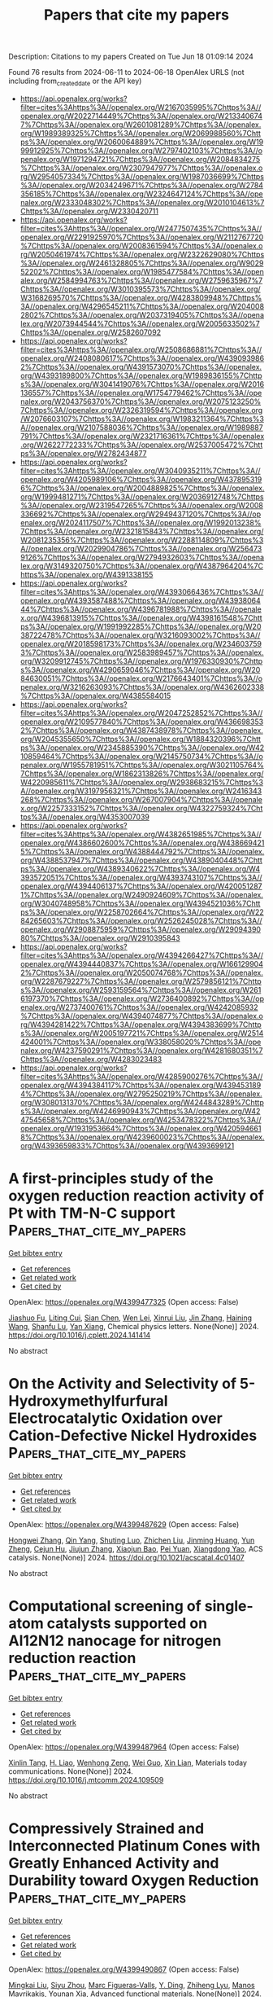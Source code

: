 #+TITLE: Papers that cite my papers
Description: Citations to my papers
Created on Tue Jun 18 01:09:14 2024

Found 76 results from 2024-06-11 to 2024-06-18
OpenAlex URLS (not including from_created_date or the API key)
- [[https://api.openalex.org/works?filter=cites%3Ahttps%3A//openalex.org/W2167035995%7Chttps%3A//openalex.org/W2022714449%7Chttps%3A//openalex.org/W2133406747%7Chttps%3A//openalex.org/W2601081289%7Chttps%3A//openalex.org/W1989389325%7Chttps%3A//openalex.org/W2069988560%7Chttps%3A//openalex.org/W2060064889%7Chttps%3A//openalex.org/W1999912925%7Chttps%3A//openalex.org/W2797402103%7Chttps%3A//openalex.org/W1971294721%7Chttps%3A//openalex.org/W2084834275%7Chttps%3A//openalex.org/W2307947977%7Chttps%3A//openalex.org/W2954057334%7Chttps%3A//openalex.org/W1987036699%7Chttps%3A//openalex.org/W2034249671%7Chttps%3A//openalex.org/W2784356185%7Chttps%3A//openalex.org/W2324647124%7Chttps%3A//openalex.org/W2333048302%7Chttps%3A//openalex.org/W2010104613%7Chttps%3A//openalex.org/W2330420711]]
- [[https://api.openalex.org/works?filter=cites%3Ahttps%3A//openalex.org/W2477507435%7Chttps%3A//openalex.org/W2291925970%7Chttps%3A//openalex.org/W2112767720%7Chttps%3A//openalex.org/W2008361594%7Chttps%3A//openalex.org/W2050461974%7Chttps%3A//openalex.org/W2322629080%7Chttps%3A//openalex.org/W2461328805%7Chttps%3A//openalex.org/W902952202%7Chttps%3A//openalex.org/W1985477584%7Chttps%3A//openalex.org/W2584994763%7Chttps%3A//openalex.org/W2759635967%7Chttps%3A//openalex.org/W3010395573%7Chttps%3A//openalex.org/W3168269570%7Chttps%3A//openalex.org/W4283809948%7Chttps%3A//openalex.org/W4296545211%7Chttps%3A//openalex.org/W2040082802%7Chttps%3A//openalex.org/W2037319405%7Chttps%3A//openalex.org/W2073944544%7Chttps%3A//openalex.org/W2005633502%7Chttps%3A//openalex.org/W2582607092]]
- [[https://api.openalex.org/works?filter=cites%3Ahttps%3A//openalex.org/W2508686881%7Chttps%3A//openalex.org/W2408080617%7Chttps%3A//openalex.org/W4390939862%7Chttps%3A//openalex.org/W4391573070%7Chttps%3A//openalex.org/W4393189800%7Chttps%3A//openalex.org/W1989836155%7Chttps%3A//openalex.org/W3041419076%7Chttps%3A//openalex.org/W2016136557%7Chttps%3A//openalex.org/W1754779462%7Chttps%3A//openalex.org/W2043756370%7Chttps%3A//openalex.org/W2075123250%7Chttps%3A//openalex.org/W2326319594%7Chttps%3A//openalex.org/W2076603107%7Chttps%3A//openalex.org/W1983211364%7Chttps%3A//openalex.org/W2107588036%7Chttps%3A//openalex.org/W1989887791%7Chttps%3A//openalex.org/W2321716361%7Chttps%3A//openalex.org/W2622772233%7Chttps%3A//openalex.org/W2537005472%7Chttps%3A//openalex.org/W2782434877]]
- [[https://api.openalex.org/works?filter=cites%3Ahttps%3A//openalex.org/W3040935211%7Chttps%3A//openalex.org/W4205989106%7Chttps%3A//openalex.org/W4378953196%7Chttps%3A//openalex.org/W2004889825%7Chttps%3A//openalex.org/W1999481271%7Chttps%3A//openalex.org/W2036912748%7Chttps%3A//openalex.org/W2319547265%7Chttps%3A//openalex.org/W2008336692%7Chttps%3A//openalex.org/W2949437120%7Chttps%3A//openalex.org/W2024117507%7Chttps%3A//openalex.org/W1992013238%7Chttps%3A//openalex.org/W2321815843%7Chttps%3A//openalex.org/W2081235356%7Chttps%3A//openalex.org/W2288114809%7Chttps%3A//openalex.org/W2029904786%7Chttps%3A//openalex.org/W2564739126%7Chttps%3A//openalex.org/W2794932603%7Chttps%3A//openalex.org/W3149320750%7Chttps%3A//openalex.org/W4387964204%7Chttps%3A//openalex.org/W4391338155]]
- [[https://api.openalex.org/works?filter=cites%3Ahttps%3A//openalex.org/W4393066436%7Chttps%3A//openalex.org/W4393587488%7Chttps%3A//openalex.org/W4393806444%7Chttps%3A//openalex.org/W4396781988%7Chttps%3A//openalex.org/W4396813915%7Chttps%3A//openalex.org/W4398161548%7Chttps%3A//openalex.org/W1991992285%7Chttps%3A//openalex.org/W2038722478%7Chttps%3A//openalex.org/W3216093002%7Chttps%3A//openalex.org/W2018598173%7Chttps%3A//openalex.org/W2346037593%7Chttps%3A//openalex.org/W2583989457%7Chttps%3A//openalex.org/W3209912745%7Chttps%3A//openalex.org/W1976330930%7Chttps%3A//openalex.org/W4290659046%7Chttps%3A//openalex.org/W2084630051%7Chttps%3A//openalex.org/W2176643401%7Chttps%3A//openalex.org/W3216263093%7Chttps%3A//openalex.org/W4362602338%7Chttps%3A//openalex.org/W4385584015]]
- [[https://api.openalex.org/works?filter=cites%3Ahttps%3A//openalex.org/W2047252852%7Chttps%3A//openalex.org/W2109577840%7Chttps%3A//openalex.org/W4366983532%7Chttps%3A//openalex.org/W4387438978%7Chttps%3A//openalex.org/W2045355650%7Chttps%3A//openalex.org/W1884320396%7Chttps%3A//openalex.org/W2345885390%7Chttps%3A//openalex.org/W4210859464%7Chttps%3A//openalex.org/W2145750734%7Chttps%3A//openalex.org/W1955781951%7Chttps%3A//openalex.org/W3021105764%7Chttps%3A//openalex.org/W1862313826%7Chttps%3A//openalex.org/W4220985611%7Chttps%3A//openalex.org/W2938683215%7Chttps%3A//openalex.org/W3197956321%7Chttps%3A//openalex.org/W2416343268%7Chttps%3A//openalex.org/W267007904%7Chttps%3A//openalex.org/W2257333152%7Chttps%3A//openalex.org/W4322759324%7Chttps%3A//openalex.org/W4353007039]]
- [[https://api.openalex.org/works?filter=cites%3Ahttps%3A//openalex.org/W4382651985%7Chttps%3A//openalex.org/W4386602600%7Chttps%3A//openalex.org/W4386694215%7Chttps%3A//openalex.org/W4388444792%7Chttps%3A//openalex.org/W4388537947%7Chttps%3A//openalex.org/W4389040448%7Chttps%3A//openalex.org/W4389340622%7Chttps%3A//openalex.org/W4393572051%7Chttps%3A//openalex.org/W4393743107%7Chttps%3A//openalex.org/W4394406137%7Chttps%3A//openalex.org/W4200512871%7Chttps%3A//openalex.org/W2490924609%7Chttps%3A//openalex.org/W3040748958%7Chttps%3A//openalex.org/W4394521036%7Chttps%3A//openalex.org/W2258702664%7Chttps%3A//openalex.org/W2284265603%7Chttps%3A//openalex.org/W2526245028%7Chttps%3A//openalex.org/W2908875959%7Chttps%3A//openalex.org/W2909439080%7Chttps%3A//openalex.org/W2910395843]]
- [[https://api.openalex.org/works?filter=cites%3Ahttps%3A//openalex.org/W4394266427%7Chttps%3A//openalex.org/W4394440837%7Chttps%3A//openalex.org/W1661299042%7Chttps%3A//openalex.org/W2050074768%7Chttps%3A//openalex.org/W2287679227%7Chttps%3A//openalex.org/W2579856121%7Chttps%3A//openalex.org/W2593159564%7Chttps%3A//openalex.org/W2616197370%7Chttps%3A//openalex.org/W2736400892%7Chttps%3A//openalex.org/W2737400761%7Chttps%3A//openalex.org/W4242085932%7Chttps%3A//openalex.org/W4394074877%7Chttps%3A//openalex.org/W4394281422%7Chttps%3A//openalex.org/W4394383699%7Chttps%3A//openalex.org/W2005197721%7Chttps%3A//openalex.org/W2514424001%7Chttps%3A//openalex.org/W338058020%7Chttps%3A//openalex.org/W4237590291%7Chttps%3A//openalex.org/W4281680351%7Chttps%3A//openalex.org/W4283023483]]
- [[https://api.openalex.org/works?filter=cites%3Ahttps%3A//openalex.org/W4285900276%7Chttps%3A//openalex.org/W4394384117%7Chttps%3A//openalex.org/W4394531894%7Chttps%3A//openalex.org/W2795250219%7Chttps%3A//openalex.org/W3080131370%7Chttps%3A//openalex.org/W4244843289%7Chttps%3A//openalex.org/W4246990943%7Chttps%3A//openalex.org/W4247545658%7Chttps%3A//openalex.org/W4253478322%7Chttps%3A//openalex.org/W1931953664%7Chttps%3A//openalex.org/W4205946618%7Chttps%3A//openalex.org/W4239600023%7Chttps%3A//openalex.org/W4393659833%7Chttps%3A//openalex.org/W4393699121]]

* A first-principles study of the oxygen reduction reaction activity of Pt with TM-N-C support  :Papers_that_cite_my_papers:
:PROPERTIES:
:UUID: https://openalex.org/W4399477325
:TOPICS: Electrocatalysis for Energy Conversion, Fuel Cell Membrane Technology, Catalytic Nanomaterials
:PUBLICATION_DATE: 2024-06-01
:END:    
    
[[elisp:(doi-add-bibtex-entry "https://doi.org/10.1016/j.cplett.2024.141414")][Get bibtex entry]] 

- [[elisp:(progn (xref--push-markers (current-buffer) (point)) (oa--referenced-works "https://openalex.org/W4399477325"))][Get references]]
- [[elisp:(progn (xref--push-markers (current-buffer) (point)) (oa--related-works "https://openalex.org/W4399477325"))][Get related work]]
- [[elisp:(progn (xref--push-markers (current-buffer) (point)) (oa--cited-by-works "https://openalex.org/W4399477325"))][Get cited by]]

OpenAlex: https://openalex.org/W4399477325 (Open access: False)
    
[[https://openalex.org/A5090813213][Jiashuo Fu]], [[https://openalex.org/A5026803480][Liting Cui]], [[https://openalex.org/A5032960594][Sian Chen]], [[https://openalex.org/A5043743147][Wen Lei]], [[https://openalex.org/A5001311005][Xinrui Liu]], [[https://openalex.org/A5003713332][Jin Zhang]], [[https://openalex.org/A5031899265][Haining Wang]], [[https://openalex.org/A5068631064][Shanfu Lu]], [[https://openalex.org/A5005997787][Yan Xiang]], Chemical physics letters. None(None)] 2024. https://doi.org/10.1016/j.cplett.2024.141414 
     
No abstract    

    

* On the Activity and Selectivity of 5-Hydroxymethylfurfural Electrocatalytic Oxidation over Cation-Defective Nickel Hydroxides  :Papers_that_cite_my_papers:
:PROPERTIES:
:UUID: https://openalex.org/W4399487629
:TOPICS: Electrocatalysis for Energy Conversion, Aqueous Zinc-Ion Battery Technology, Desulfurization Technologies for Fuels
:PUBLICATION_DATE: 2024-06-10
:END:    
    
[[elisp:(doi-add-bibtex-entry "https://doi.org/10.1021/acscatal.4c01407")][Get bibtex entry]] 

- [[elisp:(progn (xref--push-markers (current-buffer) (point)) (oa--referenced-works "https://openalex.org/W4399487629"))][Get references]]
- [[elisp:(progn (xref--push-markers (current-buffer) (point)) (oa--related-works "https://openalex.org/W4399487629"))][Get related work]]
- [[elisp:(progn (xref--push-markers (current-buffer) (point)) (oa--cited-by-works "https://openalex.org/W4399487629"))][Get cited by]]

OpenAlex: https://openalex.org/W4399487629 (Open access: False)
    
[[https://openalex.org/A5021835538][Hongwei Zhang]], [[https://openalex.org/A5080579784][Qin Yang]], [[https://openalex.org/A5040283380][Shuting Luo]], [[https://openalex.org/A5087554849][Zhichen Liu]], [[https://openalex.org/A5010874636][Jinming Huang]], [[https://openalex.org/A5076858687][Yun Zheng]], [[https://openalex.org/A5043850612][Cejun Hu]], [[https://openalex.org/A5015613410][Jiujun Zhang]], [[https://openalex.org/A5052807800][Xiaojun Bao]], [[https://openalex.org/A5012688685][Pei Yuan]], [[https://openalex.org/A5022148039][Xiangdong Yao]], ACS catalysis. None(None)] 2024. https://doi.org/10.1021/acscatal.4c01407 
     
No abstract    

    

* Computational screening of single-atom catalysts supported on Al12N12 nanocage for nitrogen reduction reaction  :Papers_that_cite_my_papers:
:PROPERTIES:
:UUID: https://openalex.org/W4399487964
:TOPICS: Ammonia Synthesis and Electrocatalysis, Catalytic Nanomaterials, Catalytic Reduction of Nitro Compounds
:PUBLICATION_DATE: 2024-06-01
:END:    
    
[[elisp:(doi-add-bibtex-entry "https://doi.org/10.1016/j.mtcomm.2024.109509")][Get bibtex entry]] 

- [[elisp:(progn (xref--push-markers (current-buffer) (point)) (oa--referenced-works "https://openalex.org/W4399487964"))][Get references]]
- [[elisp:(progn (xref--push-markers (current-buffer) (point)) (oa--related-works "https://openalex.org/W4399487964"))][Get related work]]
- [[elisp:(progn (xref--push-markers (current-buffer) (point)) (oa--cited-by-works "https://openalex.org/W4399487964"))][Get cited by]]

OpenAlex: https://openalex.org/W4399487964 (Open access: False)
    
[[https://openalex.org/A5063350276][Xinlin Tang]], [[https://openalex.org/A5087003508][H. Liao]], [[https://openalex.org/A5002422033][Wenhong Zeng]], [[https://openalex.org/A5018892257][Wei Guo]], [[https://openalex.org/A5082601942][Xin Lian]], Materials today communications. None(None)] 2024. https://doi.org/10.1016/j.mtcomm.2024.109509 
     
No abstract    

    

* Compressively Strained and Interconnected Platinum Cones with Greatly Enhanced Activity and Durability toward Oxygen Reduction  :Papers_that_cite_my_papers:
:PROPERTIES:
:UUID: https://openalex.org/W4399490867
:TOPICS: Electrocatalysis for Energy Conversion, Atomic Layer Deposition Technology, Memristive Devices for Neuromorphic Computing
:PUBLICATION_DATE: 2024-06-10
:END:    
    
[[elisp:(doi-add-bibtex-entry "https://doi.org/10.1002/adfm.202404677")][Get bibtex entry]] 

- [[elisp:(progn (xref--push-markers (current-buffer) (point)) (oa--referenced-works "https://openalex.org/W4399490867"))][Get references]]
- [[elisp:(progn (xref--push-markers (current-buffer) (point)) (oa--related-works "https://openalex.org/W4399490867"))][Get related work]]
- [[elisp:(progn (xref--push-markers (current-buffer) (point)) (oa--cited-by-works "https://openalex.org/W4399490867"))][Get cited by]]

OpenAlex: https://openalex.org/W4399490867 (Open access: False)
    
[[https://openalex.org/A5045653991][Mingkai Liu]], [[https://openalex.org/A5086900313][Siyu Zhou]], [[https://openalex.org/A5037899854][Marc Figueras‐Valls]], [[https://openalex.org/A5026394509][Y. Ding]], [[https://openalex.org/A5036322362][Zhiheng Lyu]], [[https://openalex.org/A5031683423][Manos Mavrikakis]], [[https://openalex.org/A5041556229][Younan Xia]], Advanced functional materials. None(None)] 2024. https://doi.org/10.1002/adfm.202404677 
     
Abstract The synthesis of cone‐shaped Pt nanoparticles featuring compressively‐strained {111} facets by depositing Pt atoms on the vertices of Pd icosahedral nanocrystals, followed by selective removal of the Pd template via wet etching, is reported. By controlling the lateral dimensions down to ca. 3 nm, together with a thickness of ca. 2 nm, the Pt cones show greatly enhanced specific and mass activities toward oxygen reduction, with values being 2.8 and 6.4 times those of commercial Pt/C, respectively. Both the strain field and the observed activity trend are rationalized using density functional theory calculations. With the formation of ultrathin linkers among the Pt cones derived from the same Pd icosahedral seed, the interconnected Pt cones acquire stronger interactions with the carbon support, preventing them from detachment and aggregation during the catalytic reaction. Even after 20 000 cycles of accelerated durability test, the Pt cones still show a mass activity 5.3 times higher than the initial value of the Pt/C.    

    

* Metal-support spin orders: Crucial effect on electrocatalytic oxygen reduction  :Papers_that_cite_my_papers:
:PROPERTIES:
:UUID: https://openalex.org/W4399494915
:TOPICS: Electrocatalysis for Energy Conversion, Fuel Cell Membrane Technology, Electrochemical Detection of Heavy Metal Ions
:PUBLICATION_DATE: 2024-06-10
:END:    
    
[[elisp:(doi-add-bibtex-entry "https://doi.org/10.1063/5.0207891")][Get bibtex entry]] 

- [[elisp:(progn (xref--push-markers (current-buffer) (point)) (oa--referenced-works "https://openalex.org/W4399494915"))][Get references]]
- [[elisp:(progn (xref--push-markers (current-buffer) (point)) (oa--related-works "https://openalex.org/W4399494915"))][Get related work]]
- [[elisp:(progn (xref--push-markers (current-buffer) (point)) (oa--cited-by-works "https://openalex.org/W4399494915"))][Get cited by]]

OpenAlex: https://openalex.org/W4399494915 (Open access: False)
    
[[https://openalex.org/A5063049057][Yi-jie Chen]], [[https://openalex.org/A5060780937][Jun Wen]], [[https://openalex.org/A5047416521][Zhenlin Luo]], [[https://openalex.org/A5037844846][Fu-li Sun]], [[https://openalex.org/A5042826892][Wenxian Chen]], [[https://openalex.org/A5034742697][Gui−Lin Zhuang]], Journal of chemical physics online/The Journal of chemical physics/Journal of chemical physics. 160(22)] 2024. https://doi.org/10.1063/5.0207891 
     
Magnetic property (e.g. spin order) of support is of great importance in the rational design of heterogeneous catalysts. Herein, we have taken the Ni-supported ferromagnetic (FM) CrBr3 support (Nix/CrBr3) to thoroughly investigate the effect of spin-order on electrocatalytic oxygen reduction reaction (ORR) via spin-polarized density functional theory calculations. Specifically, Ni loading induces anti-FM coupling in Ni-Cr, leading to a transition from FM-to-ferrimagnetic (FIM) properties, while Ni-Ni metallic bonds create a robust FM direct exchange, benefiting the improvement of the phase transition temperature. Interestingly, with the increase in Ni loading, the easy magnetic axis changes from out-of-plane (2D-Heisenberg) to in-plane (2D-XY). The adsorption properties of Nix/CrBr3, involving O2 adsorption energy and configuration, are not governed by the d-band center but strongly correlate with magnetic anisotropy. It is noteworthy that the applied potential and electrolyte acidity triggers spin-order transition phenomena during the ORR and induces the catalytic pathway change from 4e- ORR to 2e- ORR with the excellent onset potential of 0.93 V/reversible hydrogen electrode, comparable to the existing most excellent noble-metal catalysts. Generally, these findings offer new avenues to understand and design heterogeneous catalysts with magnetic support.    

    

* Seawater electrolysis for fuels and chemicals production: fundamentals, achievements, and perspectives  :Papers_that_cite_my_papers:
:PROPERTIES:
:UUID: https://openalex.org/W4399500181
:TOPICS: Hydrogen Energy Systems and Technologies, Aqueous Zinc-Ion Battery Technology, Electrocatalysis for Energy Conversion
:PUBLICATION_DATE: 2024-01-01
:END:    
    
[[elisp:(doi-add-bibtex-entry "https://doi.org/10.1039/d3cs00822c")][Get bibtex entry]] 

- [[elisp:(progn (xref--push-markers (current-buffer) (point)) (oa--referenced-works "https://openalex.org/W4399500181"))][Get references]]
- [[elisp:(progn (xref--push-markers (current-buffer) (point)) (oa--related-works "https://openalex.org/W4399500181"))][Get related work]]
- [[elisp:(progn (xref--push-markers (current-buffer) (point)) (oa--cited-by-works "https://openalex.org/W4399500181"))][Get cited by]]

OpenAlex: https://openalex.org/W4399500181 (Open access: False)
    
[[https://openalex.org/A5002765396][Changjian Lin]], [[https://openalex.org/A5083031620][Chang Yu]], [[https://openalex.org/A5000608214][Junting Dong]], [[https://openalex.org/A5037748843][Yingnan Han]], [[https://openalex.org/A5070764565][Hongling Huang]], [[https://openalex.org/A5091798976][Wenbin Li]], [[https://openalex.org/A5026214343][Yafang Zhang]], [[https://openalex.org/A5080264739][Xin Tan]], [[https://openalex.org/A5042252506][Jieshan Qiu]], Chemical Society reviews. None(None)] 2024. https://doi.org/10.1039/d3cs00822c 
     
The production of value-added fuels and chemicals via seawater electrolysis is a promising step or support towards sustainable energy development and carbon neutrality.    

    

* Atomic rare earths activate direct O-O coupling in manganese oxide towards electrocatalytic oxygen evolution  :Papers_that_cite_my_papers:
:PROPERTIES:
:UUID: https://openalex.org/W4399507103
:TOPICS: Electrocatalysis for Energy Conversion, Electrochemical Detection of Heavy Metal Ions, Fuel Cell Membrane Technology
:PUBLICATION_DATE: 2024-06-01
:END:    
    
[[elisp:(doi-add-bibtex-entry "https://doi.org/10.1016/j.nanoen.2024.109868")][Get bibtex entry]] 

- [[elisp:(progn (xref--push-markers (current-buffer) (point)) (oa--referenced-works "https://openalex.org/W4399507103"))][Get references]]
- [[elisp:(progn (xref--push-markers (current-buffer) (point)) (oa--related-works "https://openalex.org/W4399507103"))][Get related work]]
- [[elisp:(progn (xref--push-markers (current-buffer) (point)) (oa--cited-by-works "https://openalex.org/W4399507103"))][Get cited by]]

OpenAlex: https://openalex.org/W4399507103 (Open access: False)
    
[[https://openalex.org/A5092254136][Meng Li]], [[https://openalex.org/A5007348590][Xuan Wang]], [[https://openalex.org/A5030898950][Di Zhang]], [[https://openalex.org/A5089374633][Yu-Jie Huang]], [[https://openalex.org/A5051754823][Yanjun Shen]], [[https://openalex.org/A5023337801][Fei Pan]], [[https://openalex.org/A5057883018][Jiaqi Lin]], [[https://openalex.org/A5091104659][Yan Wang]], [[https://openalex.org/A5063426256][Dongmei Sun]], [[https://openalex.org/A5025611870][Kai Huang]], [[https://openalex.org/A5034042954][Yawen Tang]], [[https://openalex.org/A5015283188][Jongmin Lee]], [[https://openalex.org/A5025218673][Hao Li]], [[https://openalex.org/A5015993083][Gengtao Fu]], Nano energy. None(None)] 2024. https://doi.org/10.1016/j.nanoen.2024.109868 
     
No abstract    

    

* CrN supported by carbon nanosheets as efficient catalysts toward oxygen reduction reaction and Zn-air batteries  :Papers_that_cite_my_papers:
:PROPERTIES:
:UUID: https://openalex.org/W4399508774
:TOPICS: Electrocatalysis for Energy Conversion, Fuel Cell Membrane Technology, Aqueous Zinc-Ion Battery Technology
:PUBLICATION_DATE: 2024-06-10
:END:    
    
[[elisp:(doi-add-bibtex-entry "https://doi.org/10.1007/s12598-024-02855-x")][Get bibtex entry]] 

- [[elisp:(progn (xref--push-markers (current-buffer) (point)) (oa--referenced-works "https://openalex.org/W4399508774"))][Get references]]
- [[elisp:(progn (xref--push-markers (current-buffer) (point)) (oa--related-works "https://openalex.org/W4399508774"))][Get related work]]
- [[elisp:(progn (xref--push-markers (current-buffer) (point)) (oa--cited-by-works "https://openalex.org/W4399508774"))][Get cited by]]

OpenAlex: https://openalex.org/W4399508774 (Open access: False)
    
[[https://openalex.org/A5079714321][Yating Zhang]], [[https://openalex.org/A5053447705][Fan Zhang]], [[https://openalex.org/A5082619738][Zhe Lü]], [[https://openalex.org/A5020822674][Junming Luo]], [[https://openalex.org/A5064832458][Suyang Feng]], [[https://openalex.org/A5074504754][Zhihui Wang]], [[https://openalex.org/A5057944341][Hui Chen]], [[https://openalex.org/A5063873193][Haoming Wu]], [[https://openalex.org/A5023491714][Zhengpei Miao]], [[https://openalex.org/A5033960727][Bin Chi]], [[https://openalex.org/A5076913086][Neng Yu]], [[https://openalex.org/A5070778028][Chen You]], [[https://openalex.org/A5071761875][Jing Li]], [[https://openalex.org/A5024069386][Xinlong Tian]], Rare metals/Rare Metals. None(None)] 2024. https://doi.org/10.1007/s12598-024-02855-x 
     
No abstract    

    

* Potential Dependence and Substituent Effect in CO2 Electroreduction on a Cobalt Phthalocyanine Catalyst  :Papers_that_cite_my_papers:
:PROPERTIES:
:UUID: https://openalex.org/W4399513636
:TOPICS: Electrochemical Reduction of CO2 to Fuels, Electrocatalysis for Energy Conversion, Applications of Ionic Liquids
:PUBLICATION_DATE: 2024-06-10
:END:    
    
[[elisp:(doi-add-bibtex-entry "https://doi.org/10.1021/acscatal.3c05089")][Get bibtex entry]] 

- [[elisp:(progn (xref--push-markers (current-buffer) (point)) (oa--referenced-works "https://openalex.org/W4399513636"))][Get references]]
- [[elisp:(progn (xref--push-markers (current-buffer) (point)) (oa--related-works "https://openalex.org/W4399513636"))][Get related work]]
- [[elisp:(progn (xref--push-markers (current-buffer) (point)) (oa--cited-by-works "https://openalex.org/W4399513636"))][Get cited by]]

OpenAlex: https://openalex.org/W4399513636 (Open access: False)
    
[[https://openalex.org/A5009916861][Yin‐Long Li]], [[https://openalex.org/A5052852912][Xiangqian Jiang]], [[https://openalex.org/A5091125627][Hao Cao]], [[https://openalex.org/A5075331011][Zhao Hong-yan]], [[https://openalex.org/A5059858234][Jun Li]], [[https://openalex.org/A5077960687][Yang‐Gang Wang]], ACS catalysis. None(None)] 2024. https://doi.org/10.1021/acscatal.3c05089 
     
No abstract    

    

* Enhanced learning loop framework accelerates screening of bimetallic catalysts with high oxygen reduction properties in different coordination environments  :Papers_that_cite_my_papers:
:PROPERTIES:
:UUID: https://openalex.org/W4399516365
:TOPICS: Electrocatalysis for Energy Conversion, Memristive Devices for Neuromorphic Computing, Catalytic Nanomaterials
:PUBLICATION_DATE: 2024-07-01
:END:    
    
[[elisp:(doi-add-bibtex-entry "https://doi.org/10.1016/j.ijhydene.2024.06.040")][Get bibtex entry]] 

- [[elisp:(progn (xref--push-markers (current-buffer) (point)) (oa--referenced-works "https://openalex.org/W4399516365"))][Get references]]
- [[elisp:(progn (xref--push-markers (current-buffer) (point)) (oa--related-works "https://openalex.org/W4399516365"))][Get related work]]
- [[elisp:(progn (xref--push-markers (current-buffer) (point)) (oa--cited-by-works "https://openalex.org/W4399516365"))][Get cited by]]

OpenAlex: https://openalex.org/W4399516365 (Open access: False)
    
[[https://openalex.org/A5065267972][Pei Song]], [[https://openalex.org/A5057780297][Zepeng Jia]], [[https://openalex.org/A5067079504][Sen Lu]], [[https://openalex.org/A5069796893][Zhiguo Wang]], [[https://openalex.org/A5040111779][Tiren Peng]], [[https://openalex.org/A5022933774][Zi Gao]], [[https://openalex.org/A5021919979][Xue Bai]], [[https://openalex.org/A5044278509][Qi Jiang]], [[https://openalex.org/A5069579258][Hong Cui]], [[https://openalex.org/A5016364450][Weizhi Tian]], [[https://openalex.org/A5064403200][Rong Feng]], [[https://openalex.org/A5004278262][Zhiyong Liang]], [[https://openalex.org/A5002645765][Qin Kang]], [[https://openalex.org/A5007869766][Hongkuan Yuan]], International journal of hydrogen energy. 73(None)] 2024. https://doi.org/10.1016/j.ijhydene.2024.06.040 
     
No abstract    

    

* Advanced electrocatalysts for fuel cells: Evolution of active sites and synergistic properties of catalysts and carrier materials  :Papers_that_cite_my_papers:
:PROPERTIES:
:UUID: https://openalex.org/W4399516623
:TOPICS: Electrocatalysis for Energy Conversion, Fuel Cell Membrane Technology, Aqueous Zinc-Ion Battery Technology
:PUBLICATION_DATE: 2024-06-10
:END:    
    
[[elisp:(doi-add-bibtex-entry "https://doi.org/10.1002/exp.20230052")][Get bibtex entry]] 

- [[elisp:(progn (xref--push-markers (current-buffer) (point)) (oa--referenced-works "https://openalex.org/W4399516623"))][Get references]]
- [[elisp:(progn (xref--push-markers (current-buffer) (point)) (oa--related-works "https://openalex.org/W4399516623"))][Get related work]]
- [[elisp:(progn (xref--push-markers (current-buffer) (point)) (oa--cited-by-works "https://openalex.org/W4399516623"))][Get cited by]]

OpenAlex: https://openalex.org/W4399516623 (Open access: True)
    
[[https://openalex.org/A5040312379][Zhijie Kong]], [[https://openalex.org/A5001044012][Jianghua Wu]], [[https://openalex.org/A5034970777][Zhijuan Liu]], [[https://openalex.org/A5026864143][Dafeng Yan]], [[https://openalex.org/A5037531970][Zhi Wu]], [[https://openalex.org/A5026877218][Chuan‐Jian Zhong]], Exploration. None(None)] 2024. https://doi.org/10.1002/exp.20230052 
     
Abstract Proton exchange‐membrane fuel cell (PEMFC) is a clean and efficient type of energy storage device. However, the sluggish reaction rate of the cathode oxygen reduction reaction (ORR) has been a significant problem in its development. This review reports the recent progress of advanced electrocatalysts focusing on the interface/surface electronic structure and exploring the synergistic relationship of precious‐based and non‐precious metal‐based catalysts and support materials. The support materials contain non‐metal (C/N/Si, etc.) and metal‐based structures, which have demonstrated a crucial role in the synergistic enhancement of electrocatalytic properties, especially for high‐temperature fuel cell systems. To improve the strong interaction, some exciting synergistic strategies by doping and coating heterogeneous elements or connecting polymeric ligands containing carbon and nitrogen were also shown herein. Besides the typical role of the crystal surface, phase structure, lattice strain, etc., the evolution of structure‐performance relations was also highlighted in real‐time tests. The advanced in situ characterization techniques were also reviewed to emphasize the accurate structure‐performance relations. Finally, the challenge and prospect for developing the ORR electrocatalysts were concluded for commercial applications in low‐ and high‐temperature fuel cell systems.    

    

* Computational Design of Two-Dimensional Transition Metal Supported Biphenylene as Efficient Electrocatalysts toward Nitrogen Reduction Reaction  :Papers_that_cite_my_papers:
:PROPERTIES:
:UUID: https://openalex.org/W4399517644
:TOPICS: Ammonia Synthesis and Electrocatalysis, Photocatalytic Materials for Solar Energy Conversion, Catalytic Reduction of Nitro Compounds
:PUBLICATION_DATE: 2024-06-01
:END:    
    
[[elisp:(doi-add-bibtex-entry "https://doi.org/10.1016/j.electacta.2024.144578")][Get bibtex entry]] 

- [[elisp:(progn (xref--push-markers (current-buffer) (point)) (oa--referenced-works "https://openalex.org/W4399517644"))][Get references]]
- [[elisp:(progn (xref--push-markers (current-buffer) (point)) (oa--related-works "https://openalex.org/W4399517644"))][Get related work]]
- [[elisp:(progn (xref--push-markers (current-buffer) (point)) (oa--cited-by-works "https://openalex.org/W4399517644"))][Get cited by]]

OpenAlex: https://openalex.org/W4399517644 (Open access: False)
    
[[https://openalex.org/A5014460091][Dinesh Kumar Dhanthala Chittibabu]], [[https://openalex.org/A5012707510][Hsin‐Tsung Chen]], Electrochimica acta. None(None)] 2024. https://doi.org/10.1016/j.electacta.2024.144578 
     
No abstract    

    

* Catalytic Nitrogen Reduction on the Transition Metal Carbonitride (110) Facet: DFT Predictions and Mechanistic Insights  :Papers_that_cite_my_papers:
:PROPERTIES:
:UUID: https://openalex.org/W4399522828
:TOPICS: Ammonia Synthesis and Electrocatalysis, Catalytic Nanomaterials, Materials and Methods for Hydrogen Storage
:PUBLICATION_DATE: 2024-06-11
:END:    
    
[[elisp:(doi-add-bibtex-entry "https://doi.org/10.1021/acs.jpcc.4c02148")][Get bibtex entry]] 

- [[elisp:(progn (xref--push-markers (current-buffer) (point)) (oa--referenced-works "https://openalex.org/W4399522828"))][Get references]]
- [[elisp:(progn (xref--push-markers (current-buffer) (point)) (oa--related-works "https://openalex.org/W4399522828"))][Get related work]]
- [[elisp:(progn (xref--push-markers (current-buffer) (point)) (oa--cited-by-works "https://openalex.org/W4399522828"))][Get cited by]]

OpenAlex: https://openalex.org/W4399522828 (Open access: False)
    
[[https://openalex.org/A5027189019][Atef Iqbal]], [[https://openalex.org/A5024460223][Egill Skúlason]], [[https://openalex.org/A5013161089][Younes Abghoui]], Journal of physical chemistry. C./Journal of physical chemistry. C. None(None)] 2024. https://doi.org/10.1021/acs.jpcc.4c02148 
     
No abstract    

    

* Techno-economic analysis of AMP/PZ solvent for CO2 capture in a biomass CHP plant: towards net negative emissions  :Papers_that_cite_my_papers:
:PROPERTIES:
:UUID: https://openalex.org/W4399524686
:TOPICS: Carbon Dioxide Capture and Storage Technologies, Membrane Gas Separation Technology, Chemical-Looping Technologies
:PUBLICATION_DATE: 2024-06-07
:END:    
    
[[elisp:(doi-add-bibtex-entry "https://doi.org/10.3389/fenrg.2024.1325212")][Get bibtex entry]] 

- [[elisp:(progn (xref--push-markers (current-buffer) (point)) (oa--referenced-works "https://openalex.org/W4399524686"))][Get references]]
- [[elisp:(progn (xref--push-markers (current-buffer) (point)) (oa--related-works "https://openalex.org/W4399524686"))][Get related work]]
- [[elisp:(progn (xref--push-markers (current-buffer) (point)) (oa--cited-by-works "https://openalex.org/W4399524686"))][Get cited by]]

OpenAlex: https://openalex.org/W4399524686 (Open access: True)
    
[[https://openalex.org/A5083007591][Muhammad Salman]], [[https://openalex.org/A5037080209][Brieuc Beguin]], [[https://openalex.org/A5099087422][Thomas Nyssen]], [[https://openalex.org/A5047609502][Grégoire Léonard]], Frontiers in energy research. 12(None)] 2024. https://doi.org/10.3389/fenrg.2024.1325212 
     
Compared to conventional monoethanolamine (MEA), alternative solvents are expected to substantially contribute to reduce the energy demand of post-combustion CO 2 capture from flue gases. This study presents a comprehensive techno-economic analysis of a 27 wt% 2-amino-2-methyl-1-propanol (AMP) + 13 wt% piperazine (PZ) aqueous solution for CO 2 capture, compared to a 30 wt% MEA solution. The study addresses the retrofit of a carbon capture unit to a biomass-fired combined heat and power (CHP) plant, effectively making it a bioenergy with a carbon capture and storage (BECCS) system. The treated flue gas has a flow rate of 23 tons/hour (t/h) with 11.54 vol% CO 2 and a 90% capture rate is aimed for. Aspen Plus V14 was employed for process simulations. Initially, binary interaction parameters for AMP/PZ, AMP/H 2 O, and PZ/H 2 O are regressed using vapor-liquid equilibrium (VLE) data, which were retrieved from literature along with reaction kinetics. Validation of parameters from available experimental literature yields an average absolute relative deviation (AARD) of only 5.9%. Afterwards, a process simulation model is developed and validated against experimental data from a reference pilot plant, using a similar AMP/PZ blend, resulting in 5% AARD. Next, a sensitivity analysis optimizes operating conditions, including solvent rate, absorber/stripper packing heights, and stripper pressure, based on regeneration energy impact. Optimized results, compared to MEA, reveal that AMP/PZ reduces the energy consumption from 3.61 to 2.86 GJ/tCO 2 . The retrofitting of the capture unit onto the selected CHP plant is examined through the development of a dedicated model. Two control strategies are compared to address energy unavailability for supplying the capture unit. The analysis spans 4 months, selected to account for seasonal variations. At nominal capacity, CO 2 emissions, rendered negative by biomass combustion and CO 2 capture, reach a maximum of −3.4 tCO 2 /h compared to 0.36 tCO 2 /h before retrofitting. Depending on the control strategy and CHP plant operating point, the Specific Primary Energy Consumption for CO 2 Avoided (SPECCA) ranges from 4.91 MJ/kgCO 2 to 1.76 MJ/kgCO 2 . Finally, an economic comparison based on systematic methodology reveals a 7.87% reduction in capture cost favoring the AMP/PZ blend. Together, these findings highlight AMP/PZ as a highly favorable alternative solvent.    

    

* First Principles Study of Aluminum Doped Polycrystalline Silicon as a Potential Anode Candidate in Li‐ion Batteries  :Papers_that_cite_my_papers:
:PROPERTIES:
:UUID: https://openalex.org/W4399526907
:TOPICS: Lithium-ion Battery Technology, Lithium-ion Battery Management in Electric Vehicles, Battery Recycling and Rare Earth Recovery
:PUBLICATION_DATE: 2024-06-11
:END:    
    
[[elisp:(doi-add-bibtex-entry "https://doi.org/10.1002/aenm.202400924")][Get bibtex entry]] 

- [[elisp:(progn (xref--push-markers (current-buffer) (point)) (oa--referenced-works "https://openalex.org/W4399526907"))][Get references]]
- [[elisp:(progn (xref--push-markers (current-buffer) (point)) (oa--related-works "https://openalex.org/W4399526907"))][Get related work]]
- [[elisp:(progn (xref--push-markers (current-buffer) (point)) (oa--cited-by-works "https://openalex.org/W4399526907"))][Get cited by]]

OpenAlex: https://openalex.org/W4399526907 (Open access: False)
    
[[https://openalex.org/A5015785276][Sree Harsha Bhimineni]], [[https://openalex.org/A5081852373][Shu‐Ting Ko]], [[https://openalex.org/A5021122571][Casey Cornwell]], [[https://openalex.org/A5026062430][Yantao Xia]], [[https://openalex.org/A5062017340][Sarah H. Tolbert]], [[https://openalex.org/A5071388400][Jian Luo]], [[https://openalex.org/A5025258970][Philippe Sautet]], Advanced energy materials. None(None)] 2024. https://doi.org/10.1002/aenm.202400924 
     
Abstract Addressing sustainable energy storage remains crucial for transitioning to renewable sources. While Li‐ion batteries have made significant contributions, enhancing their capacity through alternative materials remains a key challenge. Micro‐sized silicon is a promising anode material due to its tenfold higher theoretical capacity compared to conventional graphite. However, its substantial volumetric expansion during cycling impedes practical application due to mechanical failure and rapid capacity fading. A novel approach is proposed to mitigate this issue by incorporating trace amounts of aluminum into the micro‐sized silicon electrode using ball milling. Density functional theory (DFT) is employed to establish a theoretical framework elucidating how grain boundary sliding, a key mechanism involved in preventing mechanical failure is facilitated by the presence of trace aluminum at grain boundaries. This, in turn, reduces stress accumulation within the material, reducing the likelihood of failure. To validate the theoretical predictions, capacity retention experiments are conducted on undoped and Al‐doped micro‐sized silicon samples. The results demonstrate significantly reduced capacity fading in the doped sample, corroborating the theoretical framework and showcasing the potential of aluminum doping for improved Li‐ion battery performance.    

    

* From computational screening to the synthesis of a promising OER catalyst  :Papers_that_cite_my_papers:
:PROPERTIES:
:UUID: https://openalex.org/W4399527523
:TOPICS: Accelerating Materials Innovation through Informatics, Catalytic Nanomaterials, Electrocatalysis for Energy Conversion
:PUBLICATION_DATE: 2024-01-01
:END:    
    
[[elisp:(doi-add-bibtex-entry "https://doi.org/10.1039/d4sc00192c")][Get bibtex entry]] 

- [[elisp:(progn (xref--push-markers (current-buffer) (point)) (oa--referenced-works "https://openalex.org/W4399527523"))][Get references]]
- [[elisp:(progn (xref--push-markers (current-buffer) (point)) (oa--related-works "https://openalex.org/W4399527523"))][Get related work]]
- [[elisp:(progn (xref--push-markers (current-buffer) (point)) (oa--cited-by-works "https://openalex.org/W4399527523"))][Get cited by]]

OpenAlex: https://openalex.org/W4399527523 (Open access: True)
    
[[https://openalex.org/A5013443338][Sai Govind Hari Kumar]], [[https://openalex.org/A5085504653][Carlota Bozal‐Ginesta]], [[https://openalex.org/A5043839950][Ning Wang]], [[https://openalex.org/A5049493917][Jehad Abed]], [[https://openalex.org/A5032610126][Chunhui Shan]], [[https://openalex.org/A5014141631][Zhenpeng Yao]], [[https://openalex.org/A5071495561][Alán Aspuru‐Guzik]], Chemical science. None(None)] 2024. https://doi.org/10.1039/d4sc00192c 
     
The search for new materials can be laborious and expensive. With computational inverse design, material properties can be predicted before synthesis, thus accelerating materials discovery.    

    

* Designing triple-layer photocatalytic systems based on direct Z-scheme photocatalytic systems: Toward higher solar-to-hydrogen efficiency  :Papers_that_cite_my_papers:
:PROPERTIES:
:UUID: https://openalex.org/W4399534331
:TOPICS: Photocatalytic Materials for Solar Energy Conversion, Perovskite Solar Cell Technology, Applications of Quantum Dots in Nanotechnology
:PUBLICATION_DATE: 2024-06-01
:END:    
    
[[elisp:(doi-add-bibtex-entry "https://doi.org/10.1016/j.apsusc.2024.160470")][Get bibtex entry]] 

- [[elisp:(progn (xref--push-markers (current-buffer) (point)) (oa--referenced-works "https://openalex.org/W4399534331"))][Get references]]
- [[elisp:(progn (xref--push-markers (current-buffer) (point)) (oa--related-works "https://openalex.org/W4399534331"))][Get related work]]
- [[elisp:(progn (xref--push-markers (current-buffer) (point)) (oa--cited-by-works "https://openalex.org/W4399534331"))][Get cited by]]

OpenAlex: https://openalex.org/W4399534331 (Open access: False)
    
[[https://openalex.org/A5069083092][L. G. Wang]], [[https://openalex.org/A5001594847][Tao Shen]], [[https://openalex.org/A5057117256][Jia Liu]], [[https://openalex.org/A5057531011][Zhong Fang]], [[https://openalex.org/A5055373410][Jie Ren]], [[https://openalex.org/A5039407690][Shuang Li]], Applied surface science. None(None)] 2024. https://doi.org/10.1016/j.apsusc.2024.160470 
     
No abstract    

    

* Machine-learning-accelerated screening of Heusler alloys for nitrogen reduction reaction with graph neural network  :Papers_that_cite_my_papers:
:PROPERTIES:
:UUID: https://openalex.org/W4399534351
:TOPICS: Accelerating Materials Innovation through Informatics, Ammonia Synthesis and Electrocatalysis, Materials and Methods for Hydrogen Storage
:PUBLICATION_DATE: 2024-06-01
:END:    
    
[[elisp:(doi-add-bibtex-entry "https://doi.org/10.1016/j.apsusc.2024.160519")][Get bibtex entry]] 

- [[elisp:(progn (xref--push-markers (current-buffer) (point)) (oa--referenced-works "https://openalex.org/W4399534351"))][Get references]]
- [[elisp:(progn (xref--push-markers (current-buffer) (point)) (oa--related-works "https://openalex.org/W4399534351"))][Get related work]]
- [[elisp:(progn (xref--push-markers (current-buffer) (point)) (oa--cited-by-works "https://openalex.org/W4399534351"))][Get cited by]]

OpenAlex: https://openalex.org/W4399534351 (Open access: False)
    
[[https://openalex.org/A5025064756][Jing Zhou]], [[https://openalex.org/A5071704385][Xiayong Chen]], [[https://openalex.org/A5081865326][Xinrui Jiang]], [[https://openalex.org/A5064043226][Zean Tian]], [[https://openalex.org/A5064262109][Wangyu Hu]], [[https://openalex.org/A5042136632][Bowen Huang]], [[https://openalex.org/A5033033368][Dingwang Yuan]], Applied surface science. None(None)] 2024. https://doi.org/10.1016/j.apsusc.2024.160519 
     
No abstract    

    

* LDHs and their Derivatives for Electrochemical Energy Storage and Conversion Systems: Design, Insights and Applications  :Papers_that_cite_my_papers:
:PROPERTIES:
:UUID: https://openalex.org/W4399537103
:TOPICS: Layered Double Hydroxide Nanomaterials, Lithium Battery Technologies, Materials for Electrochemical Supercapacitors
:PUBLICATION_DATE: 2024-06-11
:END:    
    
[[elisp:(doi-add-bibtex-entry "https://doi.org/10.1002/celc.202400156")][Get bibtex entry]] 

- [[elisp:(progn (xref--push-markers (current-buffer) (point)) (oa--referenced-works "https://openalex.org/W4399537103"))][Get references]]
- [[elisp:(progn (xref--push-markers (current-buffer) (point)) (oa--related-works "https://openalex.org/W4399537103"))][Get related work]]
- [[elisp:(progn (xref--push-markers (current-buffer) (point)) (oa--cited-by-works "https://openalex.org/W4399537103"))][Get cited by]]

OpenAlex: https://openalex.org/W4399537103 (Open access: True)
    
[[https://openalex.org/A5067824644][Jianyi Liu]], [[https://openalex.org/A5025740987][Kaitian Zheng]], [[https://openalex.org/A5020988440][Yani Hua]], [[https://openalex.org/A5002659900][Ling Peng]], [[https://openalex.org/A5039232010][Xiaohong Meng]], [[https://openalex.org/A5088141052][Chi Zhang]], [[https://openalex.org/A5047508906][Rui Su]], [[https://openalex.org/A5067242491][Xinyue Tao]], [[https://openalex.org/A5030277412][Haiying Hu]], [[https://openalex.org/A5001376866][Yibing Guo]], [[https://openalex.org/A5030394582][Chunjian Xu]], ChemElectroChem. None(None)] 2024. https://doi.org/10.1002/celc.202400156 
     
Abstract Electrochemical energy storage and conversion systems (EESCSs), including batteries, supercapacitors, fuel cells, and water electrolysis technologies, enabling the direct conversion between chemical and electrical energies. They are key to the flexible storage and utilization of renewable energy and play an important role in future energy technologies. The physical and chemical properties of electrode materials significantly influence the performance of EESCSs, necessitating the development of materials with both high cost‐effectiveness and superior electrochemical storage and catalytic capabilities. Layered double hydroxides (LDHs), due to their unique properties as high surface area, evenly distributed active sites, and tunable compositions, makes themselves and the derivatives have become focal points in the EESCSs. This review summarizes recent advances of LDH and their derivates for diverse EESCSs applications, aims to elucidate the modification strategies of LDH materials and provide valuable insights for exploring LDH‐derived materials in various electrochemical devices, offering interdisciplinary perspectives for the rational design of LDH‐based materials.    

    

* Unraveling the function of monolayer shell structure over Pt-based alloy catalysts in tuning ethane dehydrogenation reactivity and coking resistance  :Papers_that_cite_my_papers:
:PROPERTIES:
:UUID: https://openalex.org/W4399539665
:TOPICS: Catalytic Dehydrogenation of Light Alkanes, Catalytic Nanomaterials, Catalytic Carbon Dioxide Hydrogenation
:PUBLICATION_DATE: 2024-08-01
:END:    
    
[[elisp:(doi-add-bibtex-entry "https://doi.org/10.1016/j.cej.2024.152898")][Get bibtex entry]] 

- [[elisp:(progn (xref--push-markers (current-buffer) (point)) (oa--referenced-works "https://openalex.org/W4399539665"))][Get references]]
- [[elisp:(progn (xref--push-markers (current-buffer) (point)) (oa--related-works "https://openalex.org/W4399539665"))][Get related work]]
- [[elisp:(progn (xref--push-markers (current-buffer) (point)) (oa--cited-by-works "https://openalex.org/W4399539665"))][Get cited by]]

OpenAlex: https://openalex.org/W4399539665 (Open access: False)
    
[[https://openalex.org/A5031767581][Yuan Zhang]], [[https://openalex.org/A5085737387][Mifeng Xue]], [[https://openalex.org/A5022454993][Baojun Wang]], [[https://openalex.org/A5079808010][Maohong Fan]], [[https://openalex.org/A5000912155][Lixia Ling]], [[https://openalex.org/A5039456852][Riguang Zhang]], Chemical engineering journal. 494(None)] 2024. https://doi.org/10.1016/j.cej.2024.152898 
     
No abstract    

    

* Zinc-indium-sulfide favors efficient C − H bond activation by concerted proton-coupled electron transfer  :Papers_that_cite_my_papers:
:PROPERTIES:
:UUID: https://openalex.org/W4399542916
:TOPICS: Applications of Photoredox Catalysis in Organic Synthesis, Photocatalytic Materials for Solar Energy Conversion, Transition-Metal-Catalyzed Sulfur Chemistry
:PUBLICATION_DATE: 2024-06-11
:END:    
    
[[elisp:(doi-add-bibtex-entry "https://doi.org/10.1038/s41467-024-49265-2")][Get bibtex entry]] 

- [[elisp:(progn (xref--push-markers (current-buffer) (point)) (oa--referenced-works "https://openalex.org/W4399542916"))][Get references]]
- [[elisp:(progn (xref--push-markers (current-buffer) (point)) (oa--related-works "https://openalex.org/W4399542916"))][Get related work]]
- [[elisp:(progn (xref--push-markers (current-buffer) (point)) (oa--cited-by-works "https://openalex.org/W4399542916"))][Get cited by]]

OpenAlex: https://openalex.org/W4399542916 (Open access: True)
    
[[https://openalex.org/A5080012905][Xuejiao Wu]], [[https://openalex.org/A5080012905][Xuejiao Wu]], [[https://openalex.org/A5099092795][Xuejiao Wu]], [[https://openalex.org/A5099092795][Xuejiao Wu]], [[https://openalex.org/A5099092795][Xuejiao Wu]], [[https://openalex.org/A5099092795][Xuejiao Wu]], [[https://openalex.org/A5099092795][Xuejiao Wu]], [[https://openalex.org/A5080012905][Xuejiao Wu]], Nature communications. 15(1)] 2024. https://doi.org/10.1038/s41467-024-49265-2 
     
Abstract C − H bond activation is a ubiquitous reaction that remains a major challenge in chemistry. Although semiconductor-based photocatalysis is promising, the C − H bond activation mechanism remains elusive. Herein, we report value-added coupling products from a wide variety of biomass and fossil-derived reagents, formed via C − H bond activation over zinc-indium-sulfides (Zn-In-S). Contrary to the commonly accepted stepwise electron-proton transfer pathway (PE-ET) for semiconductors, our experimental and theoretical studies evidence a concerted proton-coupled electron transfer (CPET) pathway. A pioneering microkinetic study, considering the relevant elementary steps of the surface chemistry, reveals a faster C − H activation with Zn-In-S because of circumventing formation of a charged radical, as it happens in PE-ET where it retards the catalysis due to strong site adsorption. For CPET over Zn-In-S, H abstraction, forming a neutral radical, is rate-limiting, but having lower energy barriers than that of PE-ET. The rate expressions derived from the microkinetics provide guidelines to rationally design semiconductor catalysis, e.g., for C − H activation, that is based on the CPET mechanism.    

    

* Lattice oxygen evolution in rutile Ru1−xNixO<mml:math xmlns:mml="http://www.w3.org/1998/Math/…  :Papers_that_cite_my_papers:
:PROPERTIES:
:UUID: https://openalex.org/W4399544974
:TOPICS: Electrocatalysis for Energy Conversion, Electrochemical Detection of Heavy Metal Ions, Fuel Cell Membrane Technology
:PUBLICATION_DATE: 2024-06-01
:END:    
    
[[elisp:(doi-add-bibtex-entry "https://doi.org/10.1016/j.electacta.2024.144567")][Get bibtex entry]] 

- [[elisp:(progn (xref--push-markers (current-buffer) (point)) (oa--referenced-works "https://openalex.org/W4399544974"))][Get references]]
- [[elisp:(progn (xref--push-markers (current-buffer) (point)) (oa--related-works "https://openalex.org/W4399544974"))][Get related work]]
- [[elisp:(progn (xref--push-markers (current-buffer) (point)) (oa--cited-by-works "https://openalex.org/W4399544974"))][Get cited by]]

OpenAlex: https://openalex.org/W4399544974 (Open access: False)
    
[[https://openalex.org/A5006002507][Adrian Frandsen]], [[https://openalex.org/A5034826864][Kateřina Macounová]], [[https://openalex.org/A5083668074][Jan Rossmeisl]], [[https://openalex.org/A5020354378][Petr Krtil]], Electrochimica acta. None(None)] 2024. https://doi.org/10.1016/j.electacta.2024.144567 
     
No abstract    

    

* Theoretical Prediction and Experimental Verification of IrOx Supported on Titanium Nitride for Acidic Oxygen Evolution Reaction  :Papers_that_cite_my_papers:
:PROPERTIES:
:UUID: https://openalex.org/W4399546622
:TOPICS: Electrocatalysis for Energy Conversion, Fuel Cell Membrane Technology, Accelerating Materials Innovation through Informatics
:PUBLICATION_DATE: 2024-06-10
:END:    
    
[[elisp:(doi-add-bibtex-entry "https://doi.org/10.1021/jacs.4c02936")][Get bibtex entry]] 

- [[elisp:(progn (xref--push-markers (current-buffer) (point)) (oa--referenced-works "https://openalex.org/W4399546622"))][Get references]]
- [[elisp:(progn (xref--push-markers (current-buffer) (point)) (oa--related-works "https://openalex.org/W4399546622"))][Get related work]]
- [[elisp:(progn (xref--push-markers (current-buffer) (point)) (oa--cited-by-works "https://openalex.org/W4399546622"))][Get cited by]]

OpenAlex: https://openalex.org/W4399546622 (Open access: False)
    
[[https://openalex.org/A5087214567][Xue Han]], [[https://openalex.org/A5062136198][Tianyou Mou]], [[https://openalex.org/A5079637441][A. T. M. N. Islam]], [[https://openalex.org/A5073903036][Sinwoo Kang]], [[https://openalex.org/A5055079978][Qiaowan Chang]], [[https://openalex.org/A5013590799][Zhenghui Xie]], [[https://openalex.org/A5009916557][Xinbing Zhao]], [[https://openalex.org/A5024644817][Kotaro Sasaki]], [[https://openalex.org/A5038550012][José A. Rodríguez]], [[https://openalex.org/A5064944001][Ping Liu]], [[https://openalex.org/A5034358731][Jingguang G. Chen]], Journal of the American Chemical Society. None(None)] 2024. https://doi.org/10.1021/jacs.4c02936 
     
Reducing iridium (Ir) catalyst loading for acidic oxygen evolution reaction (OER) is a critical strategy for large-scale hydrogen production via proton exchange membrane (PEM) water electrolysis. However, simultaneously achieving high activity, long-term stability, and reduced material cost remains challenging. To address this challenge, we develop a framework by combining density functional theory (DFT) prediction using model surfaces and proof-of-concept experimental verification using thin films and nanoparticles. DFT results predict that oxidized Ir monolayers over titanium nitride (IrO    

    

* Electrocatalytic Reduction Mechanisms of CO2 on MoS2 Edges Using Grand-Canonical DFT: From CO2 Adsorption to HCOOH or CO  :Papers_that_cite_my_papers:
:PROPERTIES:
:UUID: https://openalex.org/W4399546763
:TOPICS: Electrochemical Reduction of CO2 to Fuels, Electrocatalysis for Energy Conversion, Accelerating Materials Innovation through Informatics
:PUBLICATION_DATE: 2024-06-10
:END:    
    
[[elisp:(doi-add-bibtex-entry "https://doi.org/10.1021/acs.jpcc.4c03266")][Get bibtex entry]] 

- [[elisp:(progn (xref--push-markers (current-buffer) (point)) (oa--referenced-works "https://openalex.org/W4399546763"))][Get references]]
- [[elisp:(progn (xref--push-markers (current-buffer) (point)) (oa--related-works "https://openalex.org/W4399546763"))][Get related work]]
- [[elisp:(progn (xref--push-markers (current-buffer) (point)) (oa--cited-by-works "https://openalex.org/W4399546763"))][Get cited by]]

OpenAlex: https://openalex.org/W4399546763 (Open access: False)
    
[[https://openalex.org/A5024264566][Muhammad Akif Ramzan]], [[https://openalex.org/A5064593938][R. Favre]], [[https://openalex.org/A5043194301][Stephan N. Steinmann]], [[https://openalex.org/A5025385863][Tangui Le Bahers]], [[https://openalex.org/A5025383238][Pascal Raybaud]], Journal of physical chemistry. C./Journal of physical chemistry. C. None(None)] 2024. https://doi.org/10.1021/acs.jpcc.4c03266 
     
No abstract    

    

* Gallium-based materials for electrocatalytic and photocatalytic hydrogen evolution reaction  :Papers_that_cite_my_papers:
:PROPERTIES:
:UUID: https://openalex.org/W4399552673
:TOPICS: Electrocatalysis for Energy Conversion, Photocatalytic Materials for Solar Energy Conversion, Accelerating Materials Innovation through Informatics
:PUBLICATION_DATE: 2024-07-01
:END:    
    
[[elisp:(doi-add-bibtex-entry "https://doi.org/10.1016/j.ijhydene.2024.06.073")][Get bibtex entry]] 

- [[elisp:(progn (xref--push-markers (current-buffer) (point)) (oa--referenced-works "https://openalex.org/W4399552673"))][Get references]]
- [[elisp:(progn (xref--push-markers (current-buffer) (point)) (oa--related-works "https://openalex.org/W4399552673"))][Get related work]]
- [[elisp:(progn (xref--push-markers (current-buffer) (point)) (oa--cited-by-works "https://openalex.org/W4399552673"))][Get cited by]]

OpenAlex: https://openalex.org/W4399552673 (Open access: False)
    
[[https://openalex.org/A5044042136][Chunmei Liu]], [[https://openalex.org/A5071911528][Jiamin Ma]], [[https://openalex.org/A5064151810][Zimei Fu]], [[https://openalex.org/A5005560656][Peipei Zhao]], [[https://openalex.org/A5078473875][Bo Meng]], [[https://openalex.org/A5016695309][Yinyi Gao]], [[https://openalex.org/A5019779253][Man Zhao]], [[https://openalex.org/A5028463150][Yingluo He]], [[https://openalex.org/A5009521836][He Xiao]], [[https://openalex.org/A5089859351][Jianfeng Jia]], International journal of hydrogen energy. 73(None)] 2024. https://doi.org/10.1016/j.ijhydene.2024.06.073 
     
No abstract    

    

* Design of reaction-driven active configuration for enhanced CO2 electroreduction  :Papers_that_cite_my_papers:
:PROPERTIES:
:UUID: https://openalex.org/W4399555339
:TOPICS: Electrochemical Reduction of CO2 to Fuels, Electrocatalysis for Energy Conversion, Accelerating Materials Innovation through Informatics
:PUBLICATION_DATE: 2024-06-01
:END:    
    
[[elisp:(doi-add-bibtex-entry "https://doi.org/10.1016/j.nanoen.2024.109873")][Get bibtex entry]] 

- [[elisp:(progn (xref--push-markers (current-buffer) (point)) (oa--referenced-works "https://openalex.org/W4399555339"))][Get references]]
- [[elisp:(progn (xref--push-markers (current-buffer) (point)) (oa--related-works "https://openalex.org/W4399555339"))][Get related work]]
- [[elisp:(progn (xref--push-markers (current-buffer) (point)) (oa--cited-by-works "https://openalex.org/W4399555339"))][Get cited by]]

OpenAlex: https://openalex.org/W4399555339 (Open access: False)
    
[[https://openalex.org/A5015612070][Shanyong Chen]], [[https://openalex.org/A5034211225][Tao Luo]], [[https://openalex.org/A5009451011][Xiaoqing Li]], [[https://openalex.org/A5085671327][Kejun Chen]], [[https://openalex.org/A5088905499][Qiyou Wang]], [[https://openalex.org/A5071694629][Junwei Fu]], [[https://openalex.org/A5045570568][Kang Liu]], [[https://openalex.org/A5025545087][Chao Ma]], [[https://openalex.org/A5080261450][Ying‐Rui Lu]], [[https://openalex.org/A5069972503][Hongmei Li]], [[https://openalex.org/A5071455344][Kishan S. Menghrajani]], [[https://openalex.org/A5003441845][Changxu Liu]], [[https://openalex.org/A5009223920][Stefan A. Maier]], [[https://openalex.org/A5076885525][Ting‐Shan Chan]], [[https://openalex.org/A5013848651][Junwei Fu]], Nano energy. None(None)] 2024. https://doi.org/10.1016/j.nanoen.2024.109873 
     
No abstract    

    

* The MTO and DTO processes as greener alternatives to produce olefins: A review of kinetic models and reactor design  :Papers_that_cite_my_papers:
:PROPERTIES:
:UUID: https://openalex.org/W4399556348
:TOPICS: Zeolite Chemistry and Catalysis, Catalytic Dehydrogenation of Light Alkanes, Desulfurization Technologies for Fuels
:PUBLICATION_DATE: 2024-06-01
:END:    
    
[[elisp:(doi-add-bibtex-entry "https://doi.org/10.1016/j.cej.2024.152906")][Get bibtex entry]] 

- [[elisp:(progn (xref--push-markers (current-buffer) (point)) (oa--referenced-works "https://openalex.org/W4399556348"))][Get references]]
- [[elisp:(progn (xref--push-markers (current-buffer) (point)) (oa--related-works "https://openalex.org/W4399556348"))][Get related work]]
- [[elisp:(progn (xref--push-markers (current-buffer) (point)) (oa--cited-by-works "https://openalex.org/W4399556348"))][Get cited by]]

OpenAlex: https://openalex.org/W4399556348 (Open access: False)
    
[[https://openalex.org/A5025833855][Tomás Cordero‐Lanzac]], [[https://openalex.org/A5075819192][Ana G. Gayubo]], [[https://openalex.org/A5077547473][Andrés T. Aguayo]], [[https://openalex.org/A5090443870][Javier Bilbao]], Chemical engineering journal. None(None)] 2024. https://doi.org/10.1016/j.cej.2024.152906 
     
No abstract    

    

* Conformal surface intensive doping of low-valence Bi on Cu2O for highly efficient electrochemical nitrate reduction to ammonia production  :Papers_that_cite_my_papers:
:PROPERTIES:
:UUID: https://openalex.org/W4399556499
:TOPICS: Ammonia Synthesis and Electrocatalysis, Photocatalytic Materials for Solar Energy Conversion, Content-Centric Networking for Information Delivery
:PUBLICATION_DATE: 2024-06-01
:END:    
    
[[elisp:(doi-add-bibtex-entry "https://doi.org/10.1016/j.mattod.2024.05.007")][Get bibtex entry]] 

- [[elisp:(progn (xref--push-markers (current-buffer) (point)) (oa--referenced-works "https://openalex.org/W4399556499"))][Get references]]
- [[elisp:(progn (xref--push-markers (current-buffer) (point)) (oa--related-works "https://openalex.org/W4399556499"))][Get related work]]
- [[elisp:(progn (xref--push-markers (current-buffer) (point)) (oa--cited-by-works "https://openalex.org/W4399556499"))][Get cited by]]

OpenAlex: https://openalex.org/W4399556499 (Open access: False)
    
[[https://openalex.org/A5016008264][Thi Kim Cuong Phu]], [[https://openalex.org/A5026287233][Won Tae Hong]], [[https://openalex.org/A5021249781][Hyungu Han]], [[https://openalex.org/A5042021248][Young In Song]], [[https://openalex.org/A5072249558][Jong Hun Kim]], [[https://openalex.org/A5090220694][Seung Hun Roh]], [[https://openalex.org/A5071614860][Min‐Cheol Kim]], [[https://openalex.org/A5039177219][Jai Hyun Koh]], [[https://openalex.org/A5061583107][Byung‐Keun Oh]], [[https://openalex.org/A5027816460][Jun Young Kim]], [[https://openalex.org/A5069541977][Chan‐Hwa Chung]], [[https://openalex.org/A5073284312][Dong Hoon Lee]], [[https://openalex.org/A5052472508][Jung Kyu Kim]], Materials today. None(None)] 2024. https://doi.org/10.1016/j.mattod.2024.05.007 
     
No abstract    

    

* Screening WS2−based single−atom catalysts for electrocatalytic nitrate reduction to ammonia  :Papers_that_cite_my_papers:
:PROPERTIES:
:UUID: https://openalex.org/W4399558931
:TOPICS: Ammonia Synthesis and Electrocatalysis, Photocatalytic Materials for Solar Energy Conversion, Materials and Methods for Hydrogen Storage
:PUBLICATION_DATE: 2024-07-01
:END:    
    
[[elisp:(doi-add-bibtex-entry "https://doi.org/10.1016/j.ijhydene.2024.06.038")][Get bibtex entry]] 

- [[elisp:(progn (xref--push-markers (current-buffer) (point)) (oa--referenced-works "https://openalex.org/W4399558931"))][Get references]]
- [[elisp:(progn (xref--push-markers (current-buffer) (point)) (oa--related-works "https://openalex.org/W4399558931"))][Get related work]]
- [[elisp:(progn (xref--push-markers (current-buffer) (point)) (oa--cited-by-works "https://openalex.org/W4399558931"))][Get cited by]]

OpenAlex: https://openalex.org/W4399558931 (Open access: False)
    
[[https://openalex.org/A5024612840][Mamutjan Tursun]], [[https://openalex.org/A5068816309][Abdukader Abdukayum]], [[https://openalex.org/A5062302560][Chao Wu]], [[https://openalex.org/A5047810076][Caihong Wang]], International journal of hydrogen energy. 73(None)] 2024. https://doi.org/10.1016/j.ijhydene.2024.06.038 
     
No abstract    

    

* Patterned graphene: An effective platform for adsorption, immobilization, and destruction of SARS-CoV-2 Mpro  :Papers_that_cite_my_papers:
:PROPERTIES:
:UUID: https://openalex.org/W4399563048
:TOPICS: Biomedical Applications of Graphene Nanomaterials, Diagnostic Methods for COVID-19 Detection, Graphene: Properties, Synthesis, and Applications
:PUBLICATION_DATE: 2024-11-01
:END:    
    
[[elisp:(doi-add-bibtex-entry "https://doi.org/10.1016/j.jcis.2024.06.072")][Get bibtex entry]] 

- [[elisp:(progn (xref--push-markers (current-buffer) (point)) (oa--referenced-works "https://openalex.org/W4399563048"))][Get references]]
- [[elisp:(progn (xref--push-markers (current-buffer) (point)) (oa--related-works "https://openalex.org/W4399563048"))][Get related work]]
- [[elisp:(progn (xref--push-markers (current-buffer) (point)) (oa--cited-by-works "https://openalex.org/W4399563048"))][Get cited by]]

OpenAlex: https://openalex.org/W4399563048 (Open access: False)
    
[[https://openalex.org/A5045058519][Jiawen Wang]], [[https://openalex.org/A5033039685][Huilong Dong]], [[https://openalex.org/A5033039685][Huilong Dong]], [[https://openalex.org/A5033039685][Huilong Dong]], [[https://openalex.org/A5033039685][Huilong Dong]], Journal of colloid and interface science. 673(None)] 2024. https://doi.org/10.1016/j.jcis.2024.06.072 
     
To address the ongoing challenges posed by the SARS-CoV-2 and potentially stronger viruses in the future, the development of effective methods to fabricate patterned graphene (PG) and other precisely functional products has become a new research frontier. Herein, we modeled the "checkerboard" graphene (CG) and stripped graphene (SG) as representatives of PG, and studied their interaction mechanism with the target protein (M    

    

* Ultrahigh resolution x-ray Thomson scattering measurements at the European X-ray Free Electron Laser  :Papers_that_cite_my_papers:
:PROPERTIES:
:UUID: https://openalex.org/W4399566144
:TOPICS: X-ray Imaging Techniques and Applications, Interaction of Particles with Crystalline Fields, Free-Electron Laser Technology
:PUBLICATION_DATE: 2024-06-12
:END:    
    
[[elisp:(doi-add-bibtex-entry "https://doi.org/10.1103/physrevb.109.l241112")][Get bibtex entry]] 

- [[elisp:(progn (xref--push-markers (current-buffer) (point)) (oa--referenced-works "https://openalex.org/W4399566144"))][Get references]]
- [[elisp:(progn (xref--push-markers (current-buffer) (point)) (oa--related-works "https://openalex.org/W4399566144"))][Get related work]]
- [[elisp:(progn (xref--push-markers (current-buffer) (point)) (oa--cited-by-works "https://openalex.org/W4399566144"))][Get cited by]]

OpenAlex: https://openalex.org/W4399566144 (Open access: True)
    
[[https://openalex.org/A5084117865][Thomas Gawne]], [[https://openalex.org/A5082224651][Zhandos A. Moldabekov]], [[https://openalex.org/A5058198267][Oliver Humphries]], [[https://openalex.org/A5040325423][Karen Appel]], [[https://openalex.org/A5054268741][Carsten Baehtz]], [[https://openalex.org/A5071727655][V. Bouffetier]], [[https://openalex.org/A5072963951][E. Brambrink]], [[https://openalex.org/A5043256783][Attila Cangi]], [[https://openalex.org/A5087653558][S. Göde]], [[https://openalex.org/A5020719460][Zuzana Konôpková]], [[https://openalex.org/A5035672216][Mikako Makita]], [[https://openalex.org/A5056855113][Mikhail Mishchenko]], [[https://openalex.org/A5029782020][M. Nakatsutsumi]], [[https://openalex.org/A5048882561][Kushal Ramakrishna]], [[https://openalex.org/A5046424304][Lisa Randolph]], [[https://openalex.org/A5000808870][Sebastian Schwalbe]], [[https://openalex.org/A5015865543][Jan Vorberger]], [[https://openalex.org/A5072606758][Lennart Wollenweber]], [[https://openalex.org/A5078132702][U. Zastrau]], [[https://openalex.org/A5019440366][Tobias Dornheim]], [[https://openalex.org/A5040134454][Thomas R. Preston]], Physical review. B./Physical review. B. 109(24)] 2024. https://doi.org/10.1103/physrevb.109.l241112 
     
Using an ultrahigh resolution (ΔE∼0.1eV) setup to measure electronic features in x-ray Thomson scattering (XRTS) experiments at the European XFEL in Germany, we have studied the collective plasmon excitation in aluminium at ambient conditions, which we can measure very accurately even at low momentum transfers. As a result, we can resolve previously reported discrepancies between time-dependent density functional theory simulations and experimental observations. The demonstrated capability for high-resolution XRTS measurements will be a game changer for the diagnosis of experiments with matter under extreme densities, temperatures, and pressures, and unlock the full potential of state-of-the-art x-ray free electron laser (XFEL) facilities to study planetary interior conditions, to understand inertial confinement fusion applications, and for material science and discovery. Published by the American Physical Society 2024    

    

* Tuneable bimetallic PdxCu100-x catalysts for selective butadiene hydrogenation  :Papers_that_cite_my_papers:
:PROPERTIES:
:UUID: https://openalex.org/W4399566446
:TOPICS: Catalytic Nanomaterials, Desulfurization Technologies for Fuels, Catalytic Carbon Dioxide Hydrogenation
:PUBLICATION_DATE: 2024-11-01
:END:    
    
[[elisp:(doi-add-bibtex-entry "https://doi.org/10.1016/j.cattod.2024.114877")][Get bibtex entry]] 

- [[elisp:(progn (xref--push-markers (current-buffer) (point)) (oa--referenced-works "https://openalex.org/W4399566446"))][Get references]]
- [[elisp:(progn (xref--push-markers (current-buffer) (point)) (oa--related-works "https://openalex.org/W4399566446"))][Get related work]]
- [[elisp:(progn (xref--push-markers (current-buffer) (point)) (oa--cited-by-works "https://openalex.org/W4399566446"))][Get cited by]]

OpenAlex: https://openalex.org/W4399566446 (Open access: True)
    
[[https://openalex.org/A5081062743][Oscar E. Brandt Corstius]], [[https://openalex.org/A5095765603][Hidde L. Nolten]], [[https://openalex.org/A5045744393][George F. Tierney]], [[https://openalex.org/A5052567080][Zhuoran Xu]], [[https://openalex.org/A5032645207][Eric J. Doskocil]], [[https://openalex.org/A5063299926][Jessi E. S. van der Hoeven]], [[https://openalex.org/A5040096948][Petra E. de Jongh]], Catalysis today. 441(None)] 2024. https://doi.org/10.1016/j.cattod.2024.114877 
     
No abstract    

    

* Modification of Metals and Ligands in Two-Dimensional Conjugated Metal-Organic Frameworks for Co2 Electroreduction: A Combined Dft and Machine Learning Study  :Papers_that_cite_my_papers:
:PROPERTIES:
:UUID: https://openalex.org/W4399570693
:TOPICS: Electrochemical Reduction of CO2 to Fuels, Accelerating Materials Innovation through Informatics, Chemistry and Applications of Metal-Organic Frameworks
:PUBLICATION_DATE: 2024-01-01
:END:    
    
[[elisp:(doi-add-bibtex-entry "https://doi.org/10.2139/ssrn.4863114")][Get bibtex entry]] 

- [[elisp:(progn (xref--push-markers (current-buffer) (point)) (oa--referenced-works "https://openalex.org/W4399570693"))][Get references]]
- [[elisp:(progn (xref--push-markers (current-buffer) (point)) (oa--related-works "https://openalex.org/W4399570693"))][Get related work]]
- [[elisp:(progn (xref--push-markers (current-buffer) (point)) (oa--cited-by-works "https://openalex.org/W4399570693"))][Get cited by]]

OpenAlex: https://openalex.org/W4399570693 (Open access: False)
    
[[https://openalex.org/A5023014154][Guanru Xing]], [[https://openalex.org/A5084675881][Shize Liu]], [[https://openalex.org/A5051482789][Guang‐Yan Sun]], [[https://openalex.org/A5013853310][Jing-yao Liu]], No host. None(None)] 2024. https://doi.org/10.2139/ssrn.4863114 
     
No abstract    

    

* Codebase release r1.0 for amcheck  :Papers_that_cite_my_papers:
:PROPERTIES:
:UUID: https://openalex.org/W4399573734
:TOPICS: Atomic Layer Deposition Technology, Ferroelectric Devices for Low-Power Nanoscale Applications, Nanoelectronics and Transistors
:PUBLICATION_DATE: 2024-06-12
:END:    
    
[[elisp:(doi-add-bibtex-entry "https://doi.org/10.21468/scipostphyscodeb.30-r1.0")][Get bibtex entry]] 

- [[elisp:(progn (xref--push-markers (current-buffer) (point)) (oa--referenced-works "https://openalex.org/W4399573734"))][Get references]]
- [[elisp:(progn (xref--push-markers (current-buffer) (point)) (oa--related-works "https://openalex.org/W4399573734"))][Get related work]]
- [[elisp:(progn (xref--push-markers (current-buffer) (point)) (oa--cited-by-works "https://openalex.org/W4399573734"))][Get cited by]]

OpenAlex: https://openalex.org/W4399573734 (Open access: True)
    
[[https://openalex.org/A5090246911][Andriy Smolyanyuk]], [[https://openalex.org/A5042841356][Libor Šmejkal]], [[https://openalex.org/A5037463950][I. I. Mazin]], SciPost physics codebases. None(None)] 2024. https://doi.org/10.21468/scipostphyscodeb.30-r1.0 
     
Altermagnets (AM) is a recently discovered class of collinear magnets that share some properties (anomalous transport, etc) with ferromagnets, some (zero net magnetization) with antiferromagnets, while also exhibiting unique properties (spin-splitting of electronic bands and resulting spin-splitter current). Since the moment compensation in AM is driven by symmetry, it must be possible to identify them by analyzing the crystal structure directly, without computing the electronic structure. Given the significant potential of AM for spintronics, it is very useful to have a tool for such an analysis. This work presents an open-access code implementing such a direct check.    

    

* NH3 Synthesis via Electrocatalytic N2 Reduction Reaction on the Defective Surfaces of Nb2Mo2C3Tx MXenes: Theoretical and Experimental Studies  :Papers_that_cite_my_papers:
:PROPERTIES:
:UUID: https://openalex.org/W4399574786
:TOPICS: Ammonia Synthesis and Electrocatalysis, Two-Dimensional Transition Metal Carbides and Nitrides (MXenes), Photocatalytic Materials for Solar Energy Conversion
:PUBLICATION_DATE: 2024-06-12
:END:    
    
[[elisp:(doi-add-bibtex-entry "https://doi.org/10.1021/acs.energyfuels.4c00802")][Get bibtex entry]] 

- [[elisp:(progn (xref--push-markers (current-buffer) (point)) (oa--referenced-works "https://openalex.org/W4399574786"))][Get references]]
- [[elisp:(progn (xref--push-markers (current-buffer) (point)) (oa--related-works "https://openalex.org/W4399574786"))][Get related work]]
- [[elisp:(progn (xref--push-markers (current-buffer) (point)) (oa--cited-by-works "https://openalex.org/W4399574786"))][Get cited by]]

OpenAlex: https://openalex.org/W4399574786 (Open access: False)
    
[[https://openalex.org/A5085724915][Feng Ren]], [[https://openalex.org/A5070839693][Hanqing Yin]], [[https://openalex.org/A5091755916][Lei Tian]], [[https://openalex.org/A5003759585][Hui Zhang]], [[https://openalex.org/A5069260620][Fengwei Tian]], [[https://openalex.org/A5030947813][Jingquan Liu]], [[https://openalex.org/A5082839443][Aijun Du]], [[https://openalex.org/A5060532105][Wenrong Yang]], [[https://openalex.org/A5042909948][Zhen Liu]], Energy & fuels. None(None)] 2024. https://doi.org/10.1021/acs.energyfuels.4c00802 
     
No abstract    

    

* Thermal conductivity of Li3PS4 solid electrolytes with ab initio accuracy  :Papers_that_cite_my_papers:
:PROPERTIES:
:UUID: https://openalex.org/W4399580171
:TOPICS: Kinetic Analysis of Thermal Processes in Materials, Lithium-ion Battery Technology, Lithium Battery Technologies
:PUBLICATION_DATE: 2024-06-12
:END:    
    
[[elisp:(doi-add-bibtex-entry "https://doi.org/10.1103/physrevmaterials.8.065403")][Get bibtex entry]] 

- [[elisp:(progn (xref--push-markers (current-buffer) (point)) (oa--referenced-works "https://openalex.org/W4399580171"))][Get references]]
- [[elisp:(progn (xref--push-markers (current-buffer) (point)) (oa--related-works "https://openalex.org/W4399580171"))][Get related work]]
- [[elisp:(progn (xref--push-markers (current-buffer) (point)) (oa--cited-by-works "https://openalex.org/W4399580171"))][Get cited by]]

OpenAlex: https://openalex.org/W4399580171 (Open access: False)
    
[[https://openalex.org/A5070688184][Davide Tisi]], [[https://openalex.org/A5031150435][Federico Grasselli]], [[https://openalex.org/A5081043578][Lorenzo Gigli]], [[https://openalex.org/A5021241296][Michele Ceriotti]], Physical review materials. 8(6)] 2024. https://doi.org/10.1103/physrevmaterials.8.065403 
     
No abstract    

    

* Insightful Understanding of Synergistic Oxygen Reduction on PtCo3(111) Toward Zinc‐Air Batteries  :Papers_that_cite_my_papers:
:PROPERTIES:
:UUID: https://openalex.org/W4399581991
:TOPICS: Electrocatalysis for Energy Conversion, Aqueous Zinc-Ion Battery Technology, Fuel Cell Membrane Technology
:PUBLICATION_DATE: 2024-06-12
:END:    
    
[[elisp:(doi-add-bibtex-entry "https://doi.org/10.1002/smll.202403894")][Get bibtex entry]] 

- [[elisp:(progn (xref--push-markers (current-buffer) (point)) (oa--referenced-works "https://openalex.org/W4399581991"))][Get references]]
- [[elisp:(progn (xref--push-markers (current-buffer) (point)) (oa--related-works "https://openalex.org/W4399581991"))][Get related work]]
- [[elisp:(progn (xref--push-markers (current-buffer) (point)) (oa--cited-by-works "https://openalex.org/W4399581991"))][Get cited by]]

OpenAlex: https://openalex.org/W4399581991 (Open access: False)
    
[[https://openalex.org/A5082640049][Xiangxiong Chen]], [[https://openalex.org/A5033749324][Jiangnan Guo]], [[https://openalex.org/A5013791293][Dong Qian]], [[https://openalex.org/A5038927058][Jie Wu]], [[https://openalex.org/A5018738763][Weixiong Liao]], [[https://openalex.org/A5067054835][Geoffrey I.N. Waterhouse]], [[https://openalex.org/A5013972114][Jinlong Liu]], Small. None(None)] 2024. https://doi.org/10.1002/smll.202403894 
     
Abstract Theory‐guided materials design is an effective strategy for designing catalysts with high intrinsic activity whilst minimizing the usage of expensive metals like platinum. As proof‐of‐concept, herein it demonstrates that using density functional theory (DFT) calculations and experimental validation that intermetallic PtCo 3 alloy nanoparticles offer enhanced electrocatatalytic performance for the oxygen reduction reaction (ORR) compared to Pt nanoparticles. DFT calculations established that PtCo 3 (111) surfaces possess better intrinsic ORR activity compared to Pt(111) surfaces, owing to the synergistic action of adjacent Pt and Co active sites which optimizes the binding strength of ORR intermediates to boost overall ORR kinetics. With this understanding, a PtCo 3 /NC catalyst, comprising PtCo 3 nanoparticles exposing predominantly (111) facets dispersed on an N‐doped carbon support, is successfully fabricated. PtCo 3 /NC demonstrates a high specific activity (3.4 mA cm −2 mg Pt −1 ), mass activity (0.67 A mg Pt −1 ), and cycling stability for the ORR in 0.1 M KOH, significantly outperforming a commercial 20 wt.% Pt/C catalyst. Moreover, a zinc‐air battery (ZAB) assembled with PtCo 3 /NC as the air‐electrode catalyst delivered an open‐circuit voltage of 1.47 V, a specific capacity of 775.1 mAh g Zn −1 and excellent operation durability after 200 discharge/charge cycles, vastly superior performance to a ZAB built using commercial Pt/C+IrO 2 as the air‐electrode catalyst.    

    

* A tool to check whether a symmetry-compensated collinear magnetic material is antiferro- or altermagnetic  :Papers_that_cite_my_papers:
:PROPERTIES:
:UUID: https://openalex.org/W4399582224
:TOPICS: Magnetic Skyrmions and Spintronics, Magnetic Materials and Devices, Multiferroic and Magnetoelectric Materials
:PUBLICATION_DATE: 2024-06-12
:END:    
    
[[elisp:(doi-add-bibtex-entry "https://doi.org/10.21468/scipostphyscodeb.30")][Get bibtex entry]] 

- [[elisp:(progn (xref--push-markers (current-buffer) (point)) (oa--referenced-works "https://openalex.org/W4399582224"))][Get references]]
- [[elisp:(progn (xref--push-markers (current-buffer) (point)) (oa--related-works "https://openalex.org/W4399582224"))][Get related work]]
- [[elisp:(progn (xref--push-markers (current-buffer) (point)) (oa--cited-by-works "https://openalex.org/W4399582224"))][Get cited by]]

OpenAlex: https://openalex.org/W4399582224 (Open access: True)
    
[[https://openalex.org/A5090246911][Andriy Smolyanyuk]], [[https://openalex.org/A5042841356][Libor Šmejkal]], [[https://openalex.org/A5037463950][I. I. Mazin]], SciPost physics codebases. None(None)] 2024. https://doi.org/10.21468/scipostphyscodeb.30 
     
Altermagnets (AM) is a recently discovered class of collinear magnets that share some properties (anomalous transport, etc) with ferromagnets, some (zero net magnetization) with antiferromagnets, while also exhibiting unique properties (spin-splitting of electronic bands and resulting spin-splitter current). Since the moment compensation in AM is driven by symmetry, it must be possible to identify them by analyzing the crystal structure directly, without computing the electronic structure. Given the significant potential of AM for spintronics, it is very useful to have a tool for such an analysis. This work presents an open-access code implementing such a direct check.    

    

* Temperature and structure measurements of heavy-ion-heated diamond using in situ X-ray diagnostics  :Papers_that_cite_my_papers:
:PROPERTIES:
:UUID: https://openalex.org/W4399583691
:TOPICS: Ion Beam Surface Analysis and Nanoscale Patterning, Diamond Nanotechnology and Applications, Mantle Dynamics and Earth's Structure
:PUBLICATION_DATE: 2024-06-12
:END:    
    
[[elisp:(doi-add-bibtex-entry "https://doi.org/10.1063/5.0203005")][Get bibtex entry]] 

- [[elisp:(progn (xref--push-markers (current-buffer) (point)) (oa--referenced-works "https://openalex.org/W4399583691"))][Get references]]
- [[elisp:(progn (xref--push-markers (current-buffer) (point)) (oa--related-works "https://openalex.org/W4399583691"))][Get related work]]
- [[elisp:(progn (xref--push-markers (current-buffer) (point)) (oa--cited-by-works "https://openalex.org/W4399583691"))][Get cited by]]

OpenAlex: https://openalex.org/W4399583691 (Open access: True)
    
[[https://openalex.org/A5011704655][J. Lütgert]], [[https://openalex.org/A5093839058][P. Hesselbach]], [[https://openalex.org/A5012072862][Maximilian Schörner]], [[https://openalex.org/A5034570885][V. Bagnoud]], [[https://openalex.org/A5008850608][R.P. Belikov]], [[https://openalex.org/A5023473117][P. Drechsel]], [[https://openalex.org/A5037998057][Benedikt Heuser]], [[https://openalex.org/A5058198267][Oliver Humphries]], [[https://openalex.org/A5055647653][Peter Katrík]], [[https://openalex.org/A5073744119][Björn Lindqvist]], [[https://openalex.org/A5091523525][Chongbing Qu]], [[https://openalex.org/A5039228894][R. Redmer]], [[https://openalex.org/A5006518173][D. Riley]], [[https://openalex.org/A5065766283][G. Schaumann]], [[https://openalex.org/A5046732029][S. Schumacher]], [[https://openalex.org/A5073852961][A. Tauschwitz]], [[https://openalex.org/A5045459549][D. Varentsov]], [[https://openalex.org/A5036591032][K. Weyrich]], [[https://openalex.org/A5041624206][Xiaomei Yu]], [[https://openalex.org/A5067014046][B. Zielbauer]], [[https://openalex.org/A5060387878][Zs. Major]], [[https://openalex.org/A5038610936][P. Neumayer]], [[https://openalex.org/A5063046560][D. Kraus]], Matter and radiation at extremes. 9(4)] 2024. https://doi.org/10.1063/5.0203005 
     
We present in situ measurements of spectrally resolved X-ray scattering and X-ray diffraction from monocrystalline diamond samples heated with an intense pulse of heavy ions. In this way, we determine the samples’ heating dynamics and their microscopic and macroscopic structural integrity over a timespan of several microseconds. Connecting the ratio of elastic to inelastic scattering with state-of-the-art density functional theory molecular dynamics simulations allows the inference of average temperatures around 1300 K, in agreement with predictions from stopping power calculations. The simultaneous diffraction measurements show no hints of any volumetric graphitization of the material, but do indicate the onset of fracture in the diamond sample. Our experiments pave the way for future studies at the Facility for Antiproton and Ion Research, where a substantially increased intensity of the heavy ion beam will be available.    

    

* Approaches to Construct High-Performance Mg–Air Batteries  :Papers_that_cite_my_papers:
:PROPERTIES:
:UUID: https://openalex.org/W4399586187
:TOPICS: Lithium-ion Battery Technology, Two-Dimensional Transition Metal Carbides and Nitrides (MXenes), Materials for Electrochemical Supercapacitors
:PUBLICATION_DATE: 2024-01-01
:END:    
    
[[elisp:(doi-add-bibtex-entry "https://doi.org/10.1007/978-3-031-57012-4_20")][Get bibtex entry]] 

- [[elisp:(progn (xref--push-markers (current-buffer) (point)) (oa--referenced-works "https://openalex.org/W4399586187"))][Get references]]
- [[elisp:(progn (xref--push-markers (current-buffer) (point)) (oa--related-works "https://openalex.org/W4399586187"))][Get related work]]
- [[elisp:(progn (xref--push-markers (current-buffer) (point)) (oa--cited-by-works "https://openalex.org/W4399586187"))][Get cited by]]

OpenAlex: https://openalex.org/W4399586187 (Open access: False)
    
[[https://openalex.org/A5009196094][Hao Liang]], [[https://openalex.org/A5007556931][Wenhui Yao]], [[https://openalex.org/A5036743148][Wenbo Du]], [[https://openalex.org/A5009196094][Hao Liang]], No host. None(None)] 2024. https://doi.org/10.1007/978-3-031-57012-4_20 
     
No abstract    

    

* Influence of anionic species on the low temperature pyrolysis performance of heated tobacco sheets catalyzed by sodium salts  :Papers_that_cite_my_papers:
:PROPERTIES:
:UUID: https://openalex.org/W4399594316
:TOPICS: Biomass Pyrolysis and Conversion Technologies, Catalytic Conversion of Biomass to Fuels and Chemicals, Zeolite Chemistry and Catalysis
:PUBLICATION_DATE: 2024-06-12
:END:    
    
[[elisp:(doi-add-bibtex-entry "https://doi.org/10.3389/fchem.2024.1425244")][Get bibtex entry]] 

- [[elisp:(progn (xref--push-markers (current-buffer) (point)) (oa--referenced-works "https://openalex.org/W4399594316"))][Get references]]
- [[elisp:(progn (xref--push-markers (current-buffer) (point)) (oa--related-works "https://openalex.org/W4399594316"))][Get related work]]
- [[elisp:(progn (xref--push-markers (current-buffer) (point)) (oa--cited-by-works "https://openalex.org/W4399594316"))][Get cited by]]

OpenAlex: https://openalex.org/W4399594316 (Open access: True)
    
[[https://openalex.org/A5004568713][Xuebin Zhao]], [[https://openalex.org/A5050946660][Qiuling Wang]], [[https://openalex.org/A5080835871][Dan Ai]], [[https://openalex.org/A5058743472][Haiying Tian]], [[https://openalex.org/A5047305591][Zhan Zhang]], [[https://openalex.org/A5078839160][Ke Cao]], [[https://openalex.org/A5048142533][Yixuan Wang]], [[https://openalex.org/A5071933793][Wei Qi]], [[https://openalex.org/A5055622419][Bo Li]], [[https://openalex.org/A5002168786][Yapeng Niu]], [[https://openalex.org/A5062486871][Lingchuang Meng]], [[https://openalex.org/A5082947829][Beibei Gao]], [[https://openalex.org/A5083918639][Bin Li]], Frontiers in chemistry. 12(None)] 2024. https://doi.org/10.3389/fchem.2024.1425244 
     
Development of low temperature catalytic pyrolysis technology for heated tobacco sheets is expected to increase the aroma of heated tobacco products and improve their overall smoking quality. In this study, the low temperature pyrolysis performances of heated tobacco sheets catalyzed by various anionic sodium salts were investigated using TG-DTG, Py-GC-MS technology and smoke routine chemical composition analysis. The results showed that the total weight loss between 100°C and 300°C increased by 7.8%–13.15% after adding various anionic sodium salts, among which, sodium acetate and sodium tartrate showed a relatively higher weight loss. The relative content of free hydroxyacetone, furfuryl alcohol, butyrolactone and megastigmatrienone in the pyrolysis gas increased, while the relative content of free nicotine decreased. With the change of anionic species, the catalytic decomposition ability of cellulose, lignin, and other substances may change, resulting in the distribution alteration of compounds in the pyrolysis gas. After adding sodium acetate and sodium citrate, the release of total particulate matter (TPM), glycerol, and nicotine in flue gas increased. Overall, the addition of sodium acetate and sodium citrate showed a higher low temperature pyrolysis performance of heated tobacco sheets. The research results in this paper provide data support for changing the low temperature catalytic pyrolysis performance of heated tobacco sheets by adjusting the type of anions in sodium salts.    

    

* Solar-Driven Arsenic(V) Transformation, Speciation, and Adsorption on the Chalcopyrite Surface  :Papers_that_cite_my_papers:
:PROPERTIES:
:UUID: https://openalex.org/W4399601046
:TOPICS: Biohydrometallurgical Processes for Metal Extraction, Arsenic Contamination in Natural Waters, Solar Water Splitting Technology
:PUBLICATION_DATE: 2024-06-13
:END:    
    
[[elisp:(doi-add-bibtex-entry "https://doi.org/10.1021/acsestwater.4c00059")][Get bibtex entry]] 

- [[elisp:(progn (xref--push-markers (current-buffer) (point)) (oa--referenced-works "https://openalex.org/W4399601046"))][Get references]]
- [[elisp:(progn (xref--push-markers (current-buffer) (point)) (oa--related-works "https://openalex.org/W4399601046"))][Get related work]]
- [[elisp:(progn (xref--push-markers (current-buffer) (point)) (oa--cited-by-works "https://openalex.org/W4399601046"))][Get cited by]]

OpenAlex: https://openalex.org/W4399601046 (Open access: False)
    
[[https://openalex.org/A5029687574][Qingjie Ge]], [[https://openalex.org/A5027922091][Renji Zheng]], [[https://openalex.org/A5047187328][Yangyang Liu]], [[https://openalex.org/A5087239492][Yangzi Shangguan]], [[https://openalex.org/A5049104797][Xuezhen Feng]], [[https://openalex.org/A5000736696][Dazhong Yang]], [[https://openalex.org/A5047017899][Wenfei Wei]], [[https://openalex.org/A5026880339][Ranhao Wang]], [[https://openalex.org/A5072753033][Yongfei Ji]], [[https://openalex.org/A5047901288][Lele Duan]], [[https://openalex.org/A5056999899][Jia Lin]], [[https://openalex.org/A5058374613][Liwu Zhang]], [[https://openalex.org/A5033549028][Hong Chen]], ACS ES & T water. None(None)] 2024. https://doi.org/10.1021/acsestwater.4c00059 
     
No abstract    

    

* Cobalt Nanoparticle-Decorated RuSe2 Nanorods: A Chemical Vapor Deposition Approach for Efficient Electrolytic Hydrogen Evolution  :Papers_that_cite_my_papers:
:PROPERTIES:
:UUID: https://openalex.org/W4399612559
:TOPICS: Electrocatalysis for Energy Conversion, Aqueous Zinc-Ion Battery Technology, Thin-Film Solar Cell Technology
:PUBLICATION_DATE: 2024-06-13
:END:    
    
[[elisp:(doi-add-bibtex-entry "https://doi.org/10.1021/acs.cgd.4c00451")][Get bibtex entry]] 

- [[elisp:(progn (xref--push-markers (current-buffer) (point)) (oa--referenced-works "https://openalex.org/W4399612559"))][Get references]]
- [[elisp:(progn (xref--push-markers (current-buffer) (point)) (oa--related-works "https://openalex.org/W4399612559"))][Get related work]]
- [[elisp:(progn (xref--push-markers (current-buffer) (point)) (oa--cited-by-works "https://openalex.org/W4399612559"))][Get cited by]]

OpenAlex: https://openalex.org/W4399612559 (Open access: False)
    
[[https://openalex.org/A5049864980][Daba Deme Megersa]], [[https://openalex.org/A5082661496][Gutema Teshome Gudena]], [[https://openalex.org/A5047504790][Young‐Ho Kim]], [[https://openalex.org/A5021235230][Hak Ki Yu]], Crystal growth & design. None(None)] 2024. https://doi.org/10.1021/acs.cgd.4c00451 
     
No abstract    

    

* Ultrathin Ni–Fe MOF Nanosheets: Efficient and Durable Water Oxidation at High Current Densities  :Papers_that_cite_my_papers:
:PROPERTIES:
:UUID: https://openalex.org/W4399617140
:TOPICS: Memristive Devices for Neuromorphic Computing, Zinc Oxide Nanostructures, Formation and Properties of Nanocrystals and Nanostructures
:PUBLICATION_DATE: 2024-06-13
:END:    
    
[[elisp:(doi-add-bibtex-entry "https://doi.org/10.1021/acs.langmuir.4c01065")][Get bibtex entry]] 

- [[elisp:(progn (xref--push-markers (current-buffer) (point)) (oa--referenced-works "https://openalex.org/W4399617140"))][Get references]]
- [[elisp:(progn (xref--push-markers (current-buffer) (point)) (oa--related-works "https://openalex.org/W4399617140"))][Get related work]]
- [[elisp:(progn (xref--push-markers (current-buffer) (point)) (oa--cited-by-works "https://openalex.org/W4399617140"))][Get cited by]]

OpenAlex: https://openalex.org/W4399617140 (Open access: False)
    
[[https://openalex.org/A5053758056][Xin Zhao]], [[https://openalex.org/A5055767106][Yang Yang]], [[https://openalex.org/A5084733892][Yuanshuai Liu]], [[https://openalex.org/A5052476870][Jiale Shi]], [[https://openalex.org/A5071599644][Qiaoxia Li]], [[https://openalex.org/A5033109301][Qing Xu]], [[https://openalex.org/A5033650971][Wen‐Feng Lin]], Langmuir. None(None)] 2024. https://doi.org/10.1021/acs.langmuir.4c01065 
     
Efficient, durable, and economical electrocatalysts are crucial for advancing energy technology by facilitating the oxygen evolution reaction (OER). Here, ultrathin Ni-Fe metal-organic skeleton (MOF) nanosheets were created in situ on nickel foam (NiFe-UMNs/NF). The catalyst exhibited excellent OER catalytical abilities, with only 269 mV overpotentials at 250 mA cm    

    

* Evaluation of carbon fixation during carbonization of municipal solid waste  :Papers_that_cite_my_papers:
:PROPERTIES:
:UUID: https://openalex.org/W4399628370
:TOPICS: Global E-Waste Recycling and Management, Solid Waste Management, Characterization and Behavior of Nuclear Graphite Materials
:PUBLICATION_DATE: 2024-06-13
:END:    
    
[[elisp:(doi-add-bibtex-entry "https://doi.org/10.1007/s10163-024-01988-6")][Get bibtex entry]] 

- [[elisp:(progn (xref--push-markers (current-buffer) (point)) (oa--referenced-works "https://openalex.org/W4399628370"))][Get references]]
- [[elisp:(progn (xref--push-markers (current-buffer) (point)) (oa--related-works "https://openalex.org/W4399628370"))][Get related work]]
- [[elisp:(progn (xref--push-markers (current-buffer) (point)) (oa--cited-by-works "https://openalex.org/W4399628370"))][Get cited by]]

OpenAlex: https://openalex.org/W4399628370 (Open access: False)
    
[[https://openalex.org/A5082223036][Takeshi Shinohara]], [[https://openalex.org/A5068249811][Sylwia Oleszek]], [[https://openalex.org/A5012313725][Masaya Shimizu]], [[https://openalex.org/A5099116995][Naoto Yokoro]], [[https://openalex.org/A5020773047][Kenji Shiota]], [[https://openalex.org/A5074561650][Kazuyuki Oshita]], [[https://openalex.org/A5038410678][Toshio Kusakabe]], [[https://openalex.org/A5052253494][Masaki Takaoka]], Journal of material cycles and waste management. None(None)] 2024. https://doi.org/10.1007/s10163-024-01988-6 
     
No abstract    

    

* COVID-19 Fake News: A Systematic Literature Review using “SmartLitReview”  :Papers_that_cite_my_papers:
:PROPERTIES:
:UUID: https://openalex.org/W4399629361
:TOPICS: The Spread of Misinformation Online, Artificial Intelligence in Service Industry, Detection and Prevention of Phishing Attacks
:PUBLICATION_DATE: 2024-05-21
:END:    
    
[[elisp:(doi-add-bibtex-entry "https://doi.org/10.1145/3630744.3663606")][Get bibtex entry]] 

- [[elisp:(progn (xref--push-markers (current-buffer) (point)) (oa--referenced-works "https://openalex.org/W4399629361"))][Get references]]
- [[elisp:(progn (xref--push-markers (current-buffer) (point)) (oa--related-works "https://openalex.org/W4399629361"))][Get related work]]
- [[elisp:(progn (xref--push-markers (current-buffer) (point)) (oa--cited-by-works "https://openalex.org/W4399629361"))][Get cited by]]

OpenAlex: https://openalex.org/W4399629361 (Open access: False)
    
[[https://openalex.org/A5099117159][Siam Sadman]], No host. None(None)] 2024. https://doi.org/10.1145/3630744.3663606 
     
No abstract    

    

* Data-Driven Materials Informatics for Novel Piezoelectric Janus-Type Nanomaterials Discovery  :Papers_that_cite_my_papers:
:PROPERTIES:
:UUID: https://openalex.org/W4399635165
:TOPICS: Accelerating Materials Innovation through Informatics, Graphene: Properties, Synthesis, and Applications, Photocatalytic Materials for Solar Energy Conversion
:PUBLICATION_DATE: 2024-06-13
:END:    
    
[[elisp:(doi-add-bibtex-entry "https://doi.org/10.1021/acs.jpclett.4c01444")][Get bibtex entry]] 

- [[elisp:(progn (xref--push-markers (current-buffer) (point)) (oa--referenced-works "https://openalex.org/W4399635165"))][Get references]]
- [[elisp:(progn (xref--push-markers (current-buffer) (point)) (oa--related-works "https://openalex.org/W4399635165"))][Get related work]]
- [[elisp:(progn (xref--push-markers (current-buffer) (point)) (oa--cited-by-works "https://openalex.org/W4399635165"))][Get cited by]]

OpenAlex: https://openalex.org/W4399635165 (Open access: False)
    
[[https://openalex.org/A5029677633][Woohyun Hwang]], [[https://openalex.org/A5060576108][Seung‐Hyun Victor Oh]], [[https://openalex.org/A5055984568][Jungho Shin]], [[https://openalex.org/A5003625501][Aloysius Soon]], [[https://openalex.org/A5009108662][Su‐Hyun Yoo]], [[https://openalex.org/A5025434478][Woosun Jang]], The journal of physical chemistry letters. None(None)] 2024. https://doi.org/10.1021/acs.jpclett.4c01444 
     
In the recent era of green and sustainable energy, the demand for effective and efficient energy harvesting has dramatically increased. Piezoelectric energy harvesting, which converts mechanical energy into electrical energy, is considered a viable strategy to achieve this goal. Janus-type nanomaterial, a noncentrosymmetric material with different elemental species in the upper and lower atomic layers, has gained interest due to its exotic properties compared to conventional bulk and symmetric materials. In this work, we systematically design and investigate a new class of Janus nanomaterials with enhanced intrinsic polarization via the successive ionic exchange method. Multiple layers of stability standards, including both thermodynamic and dynamic stabilities, are employed in the high-throughput screening procedure of novel Janus-type nanomaterials. The newly proposed Janus-type nanomaterials exhibit more than 10 times higher piezoelectric response compared to that of reported low-dimensional materials and even comparable to that of bulk materials.    

    

* Characterization of changes in the electronic structure of platinum sub-nanoclusters supported on graphene induced by oxygen adsorption  :Papers_that_cite_my_papers:
:PROPERTIES:
:UUID: https://openalex.org/W4399638118
:TOPICS: Graphene: Properties, Synthesis, and Applications, Catalytic Nanomaterials, Chemistry and Applications of Fullerenes
:PUBLICATION_DATE: 2024-01-01
:END:    
    
[[elisp:(doi-add-bibtex-entry "https://doi.org/10.1039/d4cp00555d")][Get bibtex entry]] 

- [[elisp:(progn (xref--push-markers (current-buffer) (point)) (oa--referenced-works "https://openalex.org/W4399638118"))][Get references]]
- [[elisp:(progn (xref--push-markers (current-buffer) (point)) (oa--related-works "https://openalex.org/W4399638118"))][Get related work]]
- [[elisp:(progn (xref--push-markers (current-buffer) (point)) (oa--cited-by-works "https://openalex.org/W4399638118"))][Get cited by]]

OpenAlex: https://openalex.org/W4399638118 (Open access: False)
    
[[https://openalex.org/A5047221858][Hinoki Hirase]], [[https://openalex.org/A5021520217][Kazuhiro Iida]], [[https://openalex.org/A5002853251][Jun‐ya Hasegawa]], Physical chemistry chemical physics/PCCP. Physical chemistry chemical physics. None(None)] 2024. https://doi.org/10.1039/d4cp00555d 
     
The characteristics of changes in the electronic structure of a platinum sub-nanocluster caused by oxygen adsorption is elucidated by analyzing the integrated local density of states.    

    

* Scaling Relations on High-Entropy Alloy Catalyst Surfaces  :Papers_that_cite_my_papers:
:PROPERTIES:
:UUID: https://openalex.org/W4399646832
:TOPICS: Electrocatalysis for Energy Conversion, High-Entropy Alloys: Novel Designs and Properties, Catalytic Nanomaterials
:PUBLICATION_DATE: 2024-06-12
:END:    
    
[[elisp:(doi-add-bibtex-entry "https://doi.org/10.1021/acs.jpcc.4c01292")][Get bibtex entry]] 

- [[elisp:(progn (xref--push-markers (current-buffer) (point)) (oa--referenced-works "https://openalex.org/W4399646832"))][Get references]]
- [[elisp:(progn (xref--push-markers (current-buffer) (point)) (oa--related-works "https://openalex.org/W4399646832"))][Get related work]]
- [[elisp:(progn (xref--push-markers (current-buffer) (point)) (oa--cited-by-works "https://openalex.org/W4399646832"))][Get cited by]]

OpenAlex: https://openalex.org/W4399646832 (Open access: False)
    
[[https://openalex.org/A5093698180][Ana-Iulia Hutu]], [[https://openalex.org/A5002472359][Emmanouil Pervolarakis]], [[https://openalex.org/A5058562035][Ioannis N. Remediakis]], [[https://openalex.org/A5028337707][Henrik H. Kristoffersen]], [[https://openalex.org/A5083668074][Jan Rossmeisl]], Journal of physical chemistry. C./Journal of physical chemistry. C. None(None)] 2024. https://doi.org/10.1021/acs.jpcc.4c01292 
     
No abstract    

    

* Mof-Derived Molybdenum Carbide-Copper as an Electrocatalyst for the Hydrogen Evolution Reaction  :Papers_that_cite_my_papers:
:PROPERTIES:
:UUID: https://openalex.org/W4399651778
:TOPICS: Electrocatalysis for Energy Conversion, Electrochemical Reduction of CO2 to Fuels, Catalytic Nanomaterials
:PUBLICATION_DATE: 2024-01-01
:END:    
    
[[elisp:(doi-add-bibtex-entry "https://doi.org/10.2139/ssrn.4863676")][Get bibtex entry]] 

- [[elisp:(progn (xref--push-markers (current-buffer) (point)) (oa--referenced-works "https://openalex.org/W4399651778"))][Get references]]
- [[elisp:(progn (xref--push-markers (current-buffer) (point)) (oa--related-works "https://openalex.org/W4399651778"))][Get related work]]
- [[elisp:(progn (xref--push-markers (current-buffer) (point)) (oa--cited-by-works "https://openalex.org/W4399651778"))][Get cited by]]

OpenAlex: https://openalex.org/W4399651778 (Open access: False)
    
[[https://openalex.org/A5070900653][W.Y. Chen]], [[https://openalex.org/A5045731853][Yu‐Min Shen]], [[https://openalex.org/A5021107184][Sheng‐Chang Wang]], [[https://openalex.org/A5039581487][Sanjaya Brahma]], [[https://openalex.org/A5015783767][D.R. Sahu]], [[https://openalex.org/A5041190600][Jow‐Lay Huang]], No host. None(None)] 2024. https://doi.org/10.2139/ssrn.4863676 
     
No abstract    

    

* Iron carbide anchored on N-doped hierarchically porous carbon core/shell architecture for highly efficient OER water splitting  :Papers_that_cite_my_papers:
:PROPERTIES:
:UUID: https://openalex.org/W4399653736
:TOPICS: Electrocatalysis for Energy Conversion, Atomic Layer Deposition Technology, Solar-Powered Water Desalination Technologies
:PUBLICATION_DATE: 2024-06-01
:END:    
    
[[elisp:(doi-add-bibtex-entry "https://doi.org/10.1016/j.ijhydene.2024.05.463")][Get bibtex entry]] 

- [[elisp:(progn (xref--push-markers (current-buffer) (point)) (oa--referenced-works "https://openalex.org/W4399653736"))][Get references]]
- [[elisp:(progn (xref--push-markers (current-buffer) (point)) (oa--related-works "https://openalex.org/W4399653736"))][Get related work]]
- [[elisp:(progn (xref--push-markers (current-buffer) (point)) (oa--cited-by-works "https://openalex.org/W4399653736"))][Get cited by]]

OpenAlex: https://openalex.org/W4399653736 (Open access: False)
    
[[https://openalex.org/A5033073844][Nagaraj Murugan]], [[https://openalex.org/A5051943320][Sadhasivam Thangarasu]], [[https://openalex.org/A5062534462][Shanmugasundaram Kamalakannan]], [[https://openalex.org/A5093105301][Nimisha Baby]], [[https://openalex.org/A5029047892][Tae Hwan Oh]], [[https://openalex.org/A5066805209][Hyung Chul Ham]], [[https://openalex.org/A5022802322][Yang Zhang]], [[https://openalex.org/A5005760245][Yoong Ahm Kim]], International journal of hydrogen energy. None(None)] 2024. https://doi.org/10.1016/j.ijhydene.2024.05.463 
     
No abstract    

    

* Lateral spin filter realized by monolayer Fe3GaTe2 and Fe3GaTe2/Graphene van der Waals heterostructures  :Papers_that_cite_my_papers:
:PROPERTIES:
:UUID: https://openalex.org/W4399653743
:TOPICS: Two-Dimensional Materials, Graphene: Properties, Synthesis, and Applications, Molecular Electronic Devices and Systems
:PUBLICATION_DATE: 2024-06-01
:END:    
    
[[elisp:(doi-add-bibtex-entry "https://doi.org/10.1016/j.ssc.2024.115584")][Get bibtex entry]] 

- [[elisp:(progn (xref--push-markers (current-buffer) (point)) (oa--referenced-works "https://openalex.org/W4399653743"))][Get references]]
- [[elisp:(progn (xref--push-markers (current-buffer) (point)) (oa--related-works "https://openalex.org/W4399653743"))][Get related work]]
- [[elisp:(progn (xref--push-markers (current-buffer) (point)) (oa--cited-by-works "https://openalex.org/W4399653743"))][Get cited by]]

OpenAlex: https://openalex.org/W4399653743 (Open access: False)
    
[[https://openalex.org/A5090912172][N. J. Zheng]], [[https://openalex.org/A5062140426][Jingzhe Chen]], Solid state communications. None(None)] 2024. https://doi.org/10.1016/j.ssc.2024.115584 
     
No abstract    

    

* Theoretical Investigation on the Structural Characteristics and Electrocatalytic Co2 Reduction Mechanism of G-C3n4 Supported Ag/Au Single Atom Catalysts  :Papers_that_cite_my_papers:
:PROPERTIES:
:UUID: https://openalex.org/W4399657986
:TOPICS: Electrochemical Reduction of CO2 to Fuels, Catalytic Nanomaterials, Electrocatalysis for Energy Conversion
:PUBLICATION_DATE: 2024-01-01
:END:    
    
[[elisp:(doi-add-bibtex-entry "https://doi.org/10.2139/ssrn.4865428")][Get bibtex entry]] 

- [[elisp:(progn (xref--push-markers (current-buffer) (point)) (oa--referenced-works "https://openalex.org/W4399657986"))][Get references]]
- [[elisp:(progn (xref--push-markers (current-buffer) (point)) (oa--related-works "https://openalex.org/W4399657986"))][Get related work]]
- [[elisp:(progn (xref--push-markers (current-buffer) (point)) (oa--cited-by-works "https://openalex.org/W4399657986"))][Get cited by]]

OpenAlex: https://openalex.org/W4399657986 (Open access: False)
    
[[https://openalex.org/A5081679759][Hui-Ling Shui]], [[https://openalex.org/A5013566518][Xin Wei]], [[https://openalex.org/A5002675645][Chao Fu]], [[https://openalex.org/A5089677738][Dong-Heng Li]], [[https://openalex.org/A5047708304][Xiaoqin Liang]], [[https://openalex.org/A5051363890][Kai Li]], [[https://openalex.org/A5024867236][Laicai Li]], [[https://openalex.org/A5035956405][Yan Zheng]], No host. None(None)] 2024. https://doi.org/10.2139/ssrn.4865428 
     
No abstract    

    

* Revealing the Mechanism and Activity of O2 Reduction Reaction of Co Nanocluster Encapsulated by Carbon Nanotube  :Papers_that_cite_my_papers:
:PROPERTIES:
:UUID: https://openalex.org/W4399661604
:TOPICS: Electrocatalysis for Energy Conversion, Aqueous Zinc-Ion Battery Technology, Catalytic Nanomaterials
:PUBLICATION_DATE: 2024-06-14
:END:    
    
[[elisp:(doi-add-bibtex-entry "https://doi.org/10.1021/acs.energyfuels.4c01355")][Get bibtex entry]] 

- [[elisp:(progn (xref--push-markers (current-buffer) (point)) (oa--referenced-works "https://openalex.org/W4399661604"))][Get references]]
- [[elisp:(progn (xref--push-markers (current-buffer) (point)) (oa--related-works "https://openalex.org/W4399661604"))][Get related work]]
- [[elisp:(progn (xref--push-markers (current-buffer) (point)) (oa--cited-by-works "https://openalex.org/W4399661604"))][Get cited by]]

OpenAlex: https://openalex.org/W4399661604 (Open access: False)
    
[[https://openalex.org/A5064177444][Ashok Singh]], [[https://openalex.org/A5062176232][Srimanta Pakhira]], Energy & fuels. None(None)] 2024. https://doi.org/10.1021/acs.energyfuels.4c01355 
     
No abstract    

    

* High-throughput screening of single-atom catalysts on 1 T-TMD for highly active and selective CO2 reduction reaction: Computational and machine learning insights  :Papers_that_cite_my_papers:
:PROPERTIES:
:UUID: https://openalex.org/W4399662000
:TOPICS: Accelerating Materials Innovation through Informatics, Electrochemical Reduction of CO2 to Fuels, Catalytic Nanomaterials
:PUBLICATION_DATE: 2024-06-01
:END:    
    
[[elisp:(doi-add-bibtex-entry "https://doi.org/10.1016/j.jcat.2024.115610")][Get bibtex entry]] 

- [[elisp:(progn (xref--push-markers (current-buffer) (point)) (oa--referenced-works "https://openalex.org/W4399662000"))][Get references]]
- [[elisp:(progn (xref--push-markers (current-buffer) (point)) (oa--related-works "https://openalex.org/W4399662000"))][Get related work]]
- [[elisp:(progn (xref--push-markers (current-buffer) (point)) (oa--cited-by-works "https://openalex.org/W4399662000"))][Get cited by]]

OpenAlex: https://openalex.org/W4399662000 (Open access: False)
    
[[https://openalex.org/A5043467632][Xi Shen]], [[https://openalex.org/A5090127624][Peng Zhao]], [[https://openalex.org/A5008473333][Cheng He]], [[https://openalex.org/A5080205613][W. Zhang]], Journal of catalysis. None(None)] 2024. https://doi.org/10.1016/j.jcat.2024.115610 
     
No abstract    

    

* The Role of Transition Metals on CeO2 Supported for CO2 Adsorption by DFT and Machine Learning Analysis  :Papers_that_cite_my_papers:
:PROPERTIES:
:UUID: https://openalex.org/W4399667093
:TOPICS: Catalytic Nanomaterials, Catalytic Dehydrogenation of Light Alkanes, Accelerating Materials Innovation through Informatics
:PUBLICATION_DATE: 2024-06-14
:END:    
    
[[elisp:(doi-add-bibtex-entry "https://doi.org/10.1021/acs.iecr.4c01200")][Get bibtex entry]] 

- [[elisp:(progn (xref--push-markers (current-buffer) (point)) (oa--referenced-works "https://openalex.org/W4399667093"))][Get references]]
- [[elisp:(progn (xref--push-markers (current-buffer) (point)) (oa--related-works "https://openalex.org/W4399667093"))][Get related work]]
- [[elisp:(progn (xref--push-markers (current-buffer) (point)) (oa--cited-by-works "https://openalex.org/W4399667093"))][Get cited by]]

OpenAlex: https://openalex.org/W4399667093 (Open access: False)
    
[[https://openalex.org/A5079664614][Hossein Mashhadimoslem]], [[https://openalex.org/A5099127472][Peyman Karimi]], [[https://openalex.org/A5087885253][Mohammad Ali Abdol]], [[https://openalex.org/A5089151100][Kourosh E. Zanganeh]], [[https://openalex.org/A5040812014][Ahmed Shafeen]], [[https://openalex.org/A5053129297][Ali A. AlHammadi]], [[https://openalex.org/A5038709614][Ali Elkamel]], Industrial & engineering chemistry research. None(None)] 2024. https://doi.org/10.1021/acs.iecr.4c01200 
     
No abstract    

    

* From Proximity to Energetics: Unveiling the Hidden Compass of Hydrogen Evolution Reaction  :Papers_that_cite_my_papers:
:PROPERTIES:
:UUID: https://openalex.org/W4399667613
:TOPICS: Hydrogen Energy Systems and Technologies, Electrocatalysis for Energy Conversion, Accelerating Materials Innovation through Informatics
:PUBLICATION_DATE: 2024-06-14
:END:    
    
[[elisp:(doi-add-bibtex-entry "https://doi.org/10.1021/acsmaterialslett.4c00761")][Get bibtex entry]] 

- [[elisp:(progn (xref--push-markers (current-buffer) (point)) (oa--referenced-works "https://openalex.org/W4399667613"))][Get references]]
- [[elisp:(progn (xref--push-markers (current-buffer) (point)) (oa--related-works "https://openalex.org/W4399667613"))][Get related work]]
- [[elisp:(progn (xref--push-markers (current-buffer) (point)) (oa--cited-by-works "https://openalex.org/W4399667613"))][Get cited by]]

OpenAlex: https://openalex.org/W4399667613 (Open access: False)
    
[[https://openalex.org/A5001956023][Arun Karmakar]], [[https://openalex.org/A5099127617][Mahendiran Durairaj]], [[https://openalex.org/A5090242903][Ragunath Madhu]], [[https://openalex.org/A5006268497][Aditi De]], [[https://openalex.org/A5005995301][Hariharan N. Dhandapani]], [[https://openalex.org/A5076418865][Michelle J. S. Spencer]], [[https://openalex.org/A5067628877][Subrata Kundu]], ACS materials letters. None(None)] 2024. https://doi.org/10.1021/acsmaterialslett.4c00761 
     
No abstract    

    

* Iridium‐Based Alkaline Hydrogen Oxidation Reaction Electrocatalysts  :Papers_that_cite_my_papers:
:PROPERTIES:
:UUID: https://openalex.org/W4399678533
:TOPICS: Fuel Cell Membrane Technology, Electrocatalysis for Energy Conversion, Aqueous Zinc-Ion Battery Technology
:PUBLICATION_DATE: 2024-06-14
:END:    
    
[[elisp:(doi-add-bibtex-entry "https://doi.org/10.1002/chem.202400838")][Get bibtex entry]] 

- [[elisp:(progn (xref--push-markers (current-buffer) (point)) (oa--referenced-works "https://openalex.org/W4399678533"))][Get references]]
- [[elisp:(progn (xref--push-markers (current-buffer) (point)) (oa--related-works "https://openalex.org/W4399678533"))][Get related work]]
- [[elisp:(progn (xref--push-markers (current-buffer) (point)) (oa--cited-by-works "https://openalex.org/W4399678533"))][Get cited by]]

OpenAlex: https://openalex.org/W4399678533 (Open access: False)
    
[[https://openalex.org/A5029871662][Qingqing Lv]], [[https://openalex.org/A5047775856][Di Liu]], [[https://openalex.org/A5068308955][Wei Zhu]], [[https://openalex.org/A5076411026][Zhongbin Zhuang]], Chemistry. None(None)] 2024. https://doi.org/10.1002/chem.202400838 
     
Abstract The hydroxide exchange membrane fuel cells (HEMFCs) are promising but lack of high‐performance anode hydrogen oxidation reaction (HOR) electrocatalysts. The platinum group metals (PGMs) have the HOR activity in alkaline medium two to three orders of magnitude lower than those in acid, leading to the high required PGMs amount on anode to achieve high HEMFC performance. The mechanism study demonstrates the hydrogen binding energy of the catalyst determines the alkaline HOR kinetics, and the adsorbed OH and water on the catalyst surface promotes HOR. Iridium (Ir) has a unique advantage for alkaline HOR due to its similar hydrogen binding energy to Pt and enhanced adsorption of OH. However, the HOR activity of Ir/C is still unsatisfied in practical HEMFC applications. Further fine tuning the adsorption of the intermediate on Ir‐based catalysts is of great significance to improve their alkaline HOR activity, which can be reasonably realized by structure design and composition regulation. In this concept, we address the current understanding about the alkaline HOR mechanism and summarize recent advances of Ir‐based electrocatalysts with enhanced alkaline HOR activity. We also discuss the perspectives and challenges on Ir‐based electrocatalysts in the future.    

    

* Combination of Co Single Atom and MoS2 Antisite Defect for Efficient Electrocatalytic CO2 Methanation: A Rational Design at Electronic Scale  :Papers_that_cite_my_papers:
:PROPERTIES:
:UUID: https://openalex.org/W4399679298
:TOPICS: Electrochemical Reduction of CO2 to Fuels, Electrocatalysis for Energy Conversion, Aqueous Zinc-Ion Battery Technology
:PUBLICATION_DATE: 2024-06-14
:END:    
    
[[elisp:(doi-add-bibtex-entry "https://doi.org/10.1002/celc.202400328")][Get bibtex entry]] 

- [[elisp:(progn (xref--push-markers (current-buffer) (point)) (oa--referenced-works "https://openalex.org/W4399679298"))][Get references]]
- [[elisp:(progn (xref--push-markers (current-buffer) (point)) (oa--related-works "https://openalex.org/W4399679298"))][Get related work]]
- [[elisp:(progn (xref--push-markers (current-buffer) (point)) (oa--cited-by-works "https://openalex.org/W4399679298"))][Get cited by]]

OpenAlex: https://openalex.org/W4399679298 (Open access: True)
    
[[https://openalex.org/A5058017611][Xiangyu Gao]], [[https://openalex.org/A5062441689][Tong‐Hui Wang]], [[https://openalex.org/A5055543764][Zi Wen]], [[https://openalex.org/A5020445890][Q. Jiang]], ChemElectroChem. None(None)] 2024. https://doi.org/10.1002/celc.202400328 
     
Abstract Methane, the simplest hydrocarbon, has a high energy density and is widely used as chemical feedstocks or fuels. Converting CO 2 to methane through electrochemical reduction offers a promising strategy for managing the global carbon balance, but is a challenge due to the lack of effective electrocatalysts. Herein, the Co single atom catalyst supported by MoS 2 antisite defect (Co‐Mo S2 ) is designed from both the activity and selectivity aspects. By virtue of i) moderately electron‐deficient state (Co δ+ ) ensuring efficient CO 2 activation and HER suppression; ii) the strong adsorption capability for intermediate enhancing selectivity; iii) the single atomic active site avoiding the formation of C 2 products, Co‐Mo S2 could selectively convert CO 2 to CH 4 with a limiting potential of −0.45 V vs . RHE, which outperforms most of the present catalysts, and is expected to be a promising substitution for Cu‐based catalysts.    

    

* Exploring mesoscopic mass transport effects on electrocatalytic selectivity  :Papers_that_cite_my_papers:
:PROPERTIES:
:UUID: https://openalex.org/W4399679690
:TOPICS: Electrochemical Reduction of CO2 to Fuels, Electrocatalysis for Energy Conversion, Electrochemical Detection of Heavy Metal Ions
:PUBLICATION_DATE: 2024-06-14
:END:    
    
[[elisp:(doi-add-bibtex-entry "https://doi.org/10.1038/s41929-024-01177-6")][Get bibtex entry]] 

- [[elisp:(progn (xref--push-markers (current-buffer) (point)) (oa--referenced-works "https://openalex.org/W4399679690"))][Get references]]
- [[elisp:(progn (xref--push-markers (current-buffer) (point)) (oa--related-works "https://openalex.org/W4399679690"))][Get related work]]
- [[elisp:(progn (xref--push-markers (current-buffer) (point)) (oa--cited-by-works "https://openalex.org/W4399679690"))][Get cited by]]

OpenAlex: https://openalex.org/W4399679690 (Open access: True)
    
[[https://openalex.org/A5031837222][Hendrik H. Heenen]], [[https://openalex.org/A5081496977][Hemanth Somarajan Pillai]], [[https://openalex.org/A5024866637][Karsten Reuter]], [[https://openalex.org/A5067052874][Vanessa Jane Bukas]], Nature Catalysis. None(None)] 2024. https://doi.org/10.1038/s41929-024-01177-6 
     
Abstract Electrocatalytic selectivity is often discussed at the atomic level on the basis of the active site, while ignoring more subtle effects of mesoscopic mass transport. Here we show how transport controls selectivity through the exchange of surface-bound reaction intermediates between the electrode and bulk electrolyte. We argue that the arising kinetic competition changes with the catalyst’s surface area and can become relevant for technologically important reactions including, for example, different products during the electrochemical CO 2 reduction on Cu-based catalysts. Combining microkinetic and transport modelling in a multi-scale approach, we specifically explore and quantify this effect for various showcase examples in the experimental literature. Despite its simplicity, our model correctly reproduces selectivity trends with respect to catalyst roughness on all meso-, micro- and atomic scales. The resulting insight provides an alternative or, at least, complementary explanation to changes in electrocatalytic selectivity that have otherwise been attributed to nano-structuring of active sites or electronic effects due to doping or alloying.    

    

* Ab-Initio Simulation of Luminescence Spectra in Solids: Hylight, an Easy-to-Use Post-Processing Software  :Papers_that_cite_my_papers:
:PROPERTIES:
:UUID: https://openalex.org/W4399679758
:TOPICS: Glass Science and Technology, Upconversion Nanoparticles, Accelerating Materials Innovation through Informatics
:PUBLICATION_DATE: 2024-01-01
:END:    
    
[[elisp:(doi-add-bibtex-entry "https://doi.org/10.2139/ssrn.4864809")][Get bibtex entry]] 

- [[elisp:(progn (xref--push-markers (current-buffer) (point)) (oa--referenced-works "https://openalex.org/W4399679758"))][Get references]]
- [[elisp:(progn (xref--push-markers (current-buffer) (point)) (oa--related-works "https://openalex.org/W4399679758"))][Get related work]]
- [[elisp:(progn (xref--push-markers (current-buffer) (point)) (oa--cited-by-works "https://openalex.org/W4399679758"))][Get cited by]]

OpenAlex: https://openalex.org/W4399679758 (Open access: False)
    
[[https://openalex.org/A5043374696][Théo Cavignac]], [[https://openalex.org/A5004783676][Stéphane Jobic]], [[https://openalex.org/A5045308165][Camille Latouche]], No host. None(None)] 2024. https://doi.org/10.2139/ssrn.4864809 
     
No abstract    

    

* Synergetic Effects of Strain Engineering and Carbon Vacancy Modification on Tin+1CnO2 MXene for Promising Catalytic Activity of Hydrogen Evolution Reaction  :Papers_that_cite_my_papers:
:PROPERTIES:
:UUID: https://openalex.org/W4399682489
:TOPICS: Two-Dimensional Transition Metal Carbides and Nitrides (MXenes), Photocatalytic Materials for Solar Energy Conversion, Catalytic Reduction of Nitro Compounds
:PUBLICATION_DATE: 2024-06-13
:END:    
    
[[elisp:(doi-add-bibtex-entry "https://doi.org/10.1021/acs.jpcc.4c00779")][Get bibtex entry]] 

- [[elisp:(progn (xref--push-markers (current-buffer) (point)) (oa--referenced-works "https://openalex.org/W4399682489"))][Get references]]
- [[elisp:(progn (xref--push-markers (current-buffer) (point)) (oa--related-works "https://openalex.org/W4399682489"))][Get related work]]
- [[elisp:(progn (xref--push-markers (current-buffer) (point)) (oa--cited-by-works "https://openalex.org/W4399682489"))][Get cited by]]

OpenAlex: https://openalex.org/W4399682489 (Open access: False)
    
[[https://openalex.org/A5026876694][C. L. Wang]], [[https://openalex.org/A5061495000][Xiaodan Hai]], [[https://openalex.org/A5064400869][Hao Wang]], [[https://openalex.org/A5009628912][Yongshun Song]], [[https://openalex.org/A5061288224][Zhang Wan]], [[https://openalex.org/A5062642315][Yuqi Yang]], [[https://openalex.org/A5065450426][Ping Huai]], [[https://openalex.org/A5010554380][Yaru Yin]], Journal of physical chemistry. C./Journal of physical chemistry. C. None(None)] 2024. https://doi.org/10.1021/acs.jpcc.4c00779 
     
No abstract    

    

* Lithium-coupled electron transfer reactions of nano-confined WOx within Zr-based metal–organic framework  :Papers_that_cite_my_papers:
:PROPERTIES:
:UUID: https://openalex.org/W4399690487
:TOPICS: Chemistry and Applications of Metal-Organic Frameworks, Conducting Polymer Research, Polyoxometalate Clusters and Materials
:PUBLICATION_DATE: 2024-06-14
:END:    
    
[[elisp:(doi-add-bibtex-entry "https://doi.org/10.3389/fchem.2024.1427536")][Get bibtex entry]] 

- [[elisp:(progn (xref--push-markers (current-buffer) (point)) (oa--referenced-works "https://openalex.org/W4399690487"))][Get references]]
- [[elisp:(progn (xref--push-markers (current-buffer) (point)) (oa--related-works "https://openalex.org/W4399690487"))][Get related work]]
- [[elisp:(progn (xref--push-markers (current-buffer) (point)) (oa--cited-by-works "https://openalex.org/W4399690487"))][Get cited by]]

OpenAlex: https://openalex.org/W4399690487 (Open access: True)
    
[[https://openalex.org/A5099135381][Hafsa Abdul Ghuffar]], [[https://openalex.org/A5036609079][Hyunho Noh]], Frontiers in chemistry. 12(None)] 2024. https://doi.org/10.3389/fchem.2024.1427536 
     
Interfacial charge transfer reactions involving cations and electrons are fundamental to (photo/electro) catalysis, energy storage, and beyond. Lithium-coupled electron transfer (LCET) at the electrode-electrolyte interfaces of lithium-ion batteries (LIBs) is a preeminent example to highlight the importance of charge transfer in modern-day society. The thermodynamics of LCET reactions define the minimal energy for charge/discharge of LIBs, and yet, these parameters are rarely available in the literature. Here, we demonstrate the successful incorporation of tungsten oxides (WO x ) within a chemically stable Zr-based metal−organic framework (MOF), MOF-808. Cyclic voltammograms (CVs) of the composite, WO x @MOF-808, in Li + -containing acetonitrile (MeCN)-based electrolytes showed an irreversible, cathodic Faradaic feature that shifted in a Nernstian fashion with respect to the Li + concentration, i.e., ∼59 mV/log [(Li + )]. The Nernstian dependence established 1:1 stoichiometry of Li + and e − . Using the standard redox potential of Li +/0 , the apparent free energy of lithiation of WO x @MOF-808 (ΔG app,Li ) was calculated to be −36 ± 1 kcal mol −1 . ΔG app,Li is an intrinsic parameter of WO x @MOF-808, and thus by deriving the similar reaction free energies of other metal oxides, their direct comparisons can be achieved. Implications of the reported measurements will be further contrasted to proton-coupled electron transfer (PCET) reactions on metal oxides.    

    

* Engineering single-atom catalysts on triazine-based covalent organic frameworks for enhanced photocatalytic performance in N2 reduction  :Papers_that_cite_my_papers:
:PROPERTIES:
:UUID: https://openalex.org/W4399693195
:TOPICS: Photocatalytic Materials for Solar Energy Conversion, Ammonia Synthesis and Electrocatalysis, Porous Crystalline Organic Frameworks for Energy and Separation Applications
:PUBLICATION_DATE: 2024-06-01
:END:    
    
[[elisp:(doi-add-bibtex-entry "https://doi.org/10.1016/j.cej.2024.153133")][Get bibtex entry]] 

- [[elisp:(progn (xref--push-markers (current-buffer) (point)) (oa--referenced-works "https://openalex.org/W4399693195"))][Get references]]
- [[elisp:(progn (xref--push-markers (current-buffer) (point)) (oa--related-works "https://openalex.org/W4399693195"))][Get related work]]
- [[elisp:(progn (xref--push-markers (current-buffer) (point)) (oa--cited-by-works "https://openalex.org/W4399693195"))][Get cited by]]

OpenAlex: https://openalex.org/W4399693195 (Open access: False)
    
[[https://openalex.org/A5075262629][Meiyan Chen]], [[https://openalex.org/A5012413938][Qingyu Li]], [[https://openalex.org/A5022627742][Xinyue Xu]], [[https://openalex.org/A5031464577][Diwen Liu]], [[https://openalex.org/A5022656548][Zuju Ma]], [[https://openalex.org/A5080769460][Yanxia Li]], [[https://openalex.org/A5081200415][Yanjie Zhang]], [[https://openalex.org/A5054365478][De‐Jing Li]], [[https://openalex.org/A5013725821][Qiang Chen]], [[https://openalex.org/A5007811368][Rongjian Sa]], Chemical engineering journal. None(None)] 2024. https://doi.org/10.1016/j.cej.2024.153133 
     
No abstract    

    

* Density functional theory study of transition metal dual-atom anchored phthalocyanine as high-performance electrocatalysts for carbon dioxide reduction reaction  :Papers_that_cite_my_papers:
:PROPERTIES:
:UUID: https://openalex.org/W4399697037
:TOPICS: Electrochemical Reduction of CO2 to Fuels, Electrocatalysis for Energy Conversion, Applications of Ionic Liquids
:PUBLICATION_DATE: 2024-06-01
:END:    
    
[[elisp:(doi-add-bibtex-entry "https://doi.org/10.1016/j.apsusc.2024.160532")][Get bibtex entry]] 

- [[elisp:(progn (xref--push-markers (current-buffer) (point)) (oa--referenced-works "https://openalex.org/W4399697037"))][Get references]]
- [[elisp:(progn (xref--push-markers (current-buffer) (point)) (oa--related-works "https://openalex.org/W4399697037"))][Get related work]]
- [[elisp:(progn (xref--push-markers (current-buffer) (point)) (oa--cited-by-works "https://openalex.org/W4399697037"))][Get cited by]]

OpenAlex: https://openalex.org/W4399697037 (Open access: False)
    
[[https://openalex.org/A5075444205][Zhenzhen Wang]], [[https://openalex.org/A5009783384][Aling Ma]], [[https://openalex.org/A5066590014][Zhiyi Liu]], [[https://openalex.org/A5012102127][Zongpeng Ding]], [[https://openalex.org/A5031252701][Yushan Pang]], [[https://openalex.org/A5038934588][Guohong Fan]], [[https://openalex.org/A5017163237][Hong Xu]], Applied surface science. None(None)] 2024. https://doi.org/10.1016/j.apsusc.2024.160532 
     
No abstract    

    

* A review on fundamentals for designing hydrogen evolution electrocatalyst  :Papers_that_cite_my_papers:
:PROPERTIES:
:UUID: https://openalex.org/W4399699147
:TOPICS: Electrocatalysis for Energy Conversion, Fuel Cell Membrane Technology, Aqueous Zinc-Ion Battery Technology
:PUBLICATION_DATE: 2024-09-01
:END:    
    
[[elisp:(doi-add-bibtex-entry "https://doi.org/10.1016/j.jpowsour.2024.234856")][Get bibtex entry]] 

- [[elisp:(progn (xref--push-markers (current-buffer) (point)) (oa--referenced-works "https://openalex.org/W4399699147"))][Get references]]
- [[elisp:(progn (xref--push-markers (current-buffer) (point)) (oa--related-works "https://openalex.org/W4399699147"))][Get related work]]
- [[elisp:(progn (xref--push-markers (current-buffer) (point)) (oa--cited-by-works "https://openalex.org/W4399699147"))][Get cited by]]

OpenAlex: https://openalex.org/W4399699147 (Open access: True)
    
[[https://openalex.org/A5086587617][M. A. Qadeer]], [[https://openalex.org/A5051058073][Xiaoxue Zhang]], [[https://openalex.org/A5031768534][Muhammad Asim Farid]], [[https://openalex.org/A5064306197][Muhammad Tanveer]], [[https://openalex.org/A5066981062][Yue Yan]], [[https://openalex.org/A5007487929][Shangfeng Du]], [[https://openalex.org/A5031106159][Zhen‐Feng Huang]], [[https://openalex.org/A5036582942][M.N. Tahir]], [[https://openalex.org/A5038458746][Ji‐Jun Zou]], Journal of power sources. 613(None)] 2024. https://doi.org/10.1016/j.jpowsour.2024.234856 
     
No abstract    

    

* Impact of Nickel on Iridium–Ruthenium Structure and Activity for the Oxygen Evolution Reaction under Acidic Conditions  :Papers_that_cite_my_papers:
:PROPERTIES:
:UUID: https://openalex.org/W4399699268
:TOPICS: Electrocatalysis for Energy Conversion, Catalytic Nanomaterials, Fuel Cell Membrane Technology
:PUBLICATION_DATE: 2024-06-15
:END:    
    
[[elisp:(doi-add-bibtex-entry "https://doi.org/10.1021/acsmaterialsau.4c00025")][Get bibtex entry]] 

- [[elisp:(progn (xref--push-markers (current-buffer) (point)) (oa--referenced-works "https://openalex.org/W4399699268"))][Get references]]
- [[elisp:(progn (xref--push-markers (current-buffer) (point)) (oa--related-works "https://openalex.org/W4399699268"))][Get related work]]
- [[elisp:(progn (xref--push-markers (current-buffer) (point)) (oa--cited-by-works "https://openalex.org/W4399699268"))][Get cited by]]

OpenAlex: https://openalex.org/W4399699268 (Open access: True)
    
[[https://openalex.org/A5005360851][Erlend Bertheussen]], [[https://openalex.org/A5005670002][Simon Pitscheider]], [[https://openalex.org/A5039087784][Susan R. Cooper]], [[https://openalex.org/A5043738774][Rebecca Pittkowski]], [[https://openalex.org/A5059818244][Katrine L. Svane]], [[https://openalex.org/A5024614434][Aline Bornet]], [[https://openalex.org/A5038463348][Erik Wisaeus]], [[https://openalex.org/A5055671702][Kirsten M. Ø. Jensen]], [[https://openalex.org/A5083668074][Jan Rossmeisl]], [[https://openalex.org/A5064384920][Matthias Arenz]], [[https://openalex.org/A5035843760][Christian Kallesøe]], [[https://openalex.org/A5047768496][Christoffer Mølleskov Pedersen]], ACS Materials Au. None(None)] 2024. https://doi.org/10.1021/acsmaterialsau.4c00025 
     
No abstract    

    

* DFT study of the electrochemical CO2 reduction by Sc to Ni single atom catalysts implanted on the pristine and N-doped-H4,4,4-graphyne  :Papers_that_cite_my_papers:
:PROPERTIES:
:UUID: https://openalex.org/W4399702713
:TOPICS: Electrochemical Reduction of CO2 to Fuels, Electrocatalysis for Energy Conversion, Ammonia Synthesis and Electrocatalysis
:PUBLICATION_DATE: 2024-09-01
:END:    
    
[[elisp:(doi-add-bibtex-entry "https://doi.org/10.1016/j.fuel.2024.132225")][Get bibtex entry]] 

- [[elisp:(progn (xref--push-markers (current-buffer) (point)) (oa--referenced-works "https://openalex.org/W4399702713"))][Get references]]
- [[elisp:(progn (xref--push-markers (current-buffer) (point)) (oa--related-works "https://openalex.org/W4399702713"))][Get related work]]
- [[elisp:(progn (xref--push-markers (current-buffer) (point)) (oa--cited-by-works "https://openalex.org/W4399702713"))][Get cited by]]

OpenAlex: https://openalex.org/W4399702713 (Open access: False)
    
[[https://openalex.org/A5092122737][Azadeh Masiha]], [[https://openalex.org/A5076539937][Adel Reisi‐Vanani]], Fuel. 372(None)] 2024. https://doi.org/10.1016/j.fuel.2024.132225 
     
No abstract    

    

* Nanotubes and other nanostructures of VS2, WS2, and MoS2: Structural effects on the hydrogen evolution reaction  :Papers_that_cite_my_papers:
:PROPERTIES:
:UUID: https://openalex.org/W4399703633
:TOPICS: Electrocatalysis for Energy Conversion, Two-Dimensional Transition Metal Carbides and Nitrides (MXenes), Thin-Film Solar Cell Technology
:PUBLICATION_DATE: 2024-08-01
:END:    
    
[[elisp:(doi-add-bibtex-entry "https://doi.org/10.1016/j.apmt.2024.102288")][Get bibtex entry]] 

- [[elisp:(progn (xref--push-markers (current-buffer) (point)) (oa--referenced-works "https://openalex.org/W4399703633"))][Get references]]
- [[elisp:(progn (xref--push-markers (current-buffer) (point)) (oa--related-works "https://openalex.org/W4399703633"))][Get related work]]
- [[elisp:(progn (xref--push-markers (current-buffer) (point)) (oa--cited-by-works "https://openalex.org/W4399703633"))][Get cited by]]

OpenAlex: https://openalex.org/W4399703633 (Open access: False)
    
[[https://openalex.org/A5036117804][Sunil R. Kadam]], [[https://openalex.org/A5053121965][K. Manjunath]], [[https://openalex.org/A5065958025][Saptarshi Ghosh]], [[https://openalex.org/A5012061032][M. B. Sreedhara]], [[https://openalex.org/A5045886510][Alevtina Neyman]], [[https://openalex.org/A5019054850][Alexander Upcher]], [[https://openalex.org/A5063460304][E. Roth]], [[https://openalex.org/A5002738485][Lothar Houben]], [[https://openalex.org/A5069424768][Alla Zak]], [[https://openalex.org/A5001534669][Andrey N. Enyashin]], [[https://openalex.org/A5042566204][Ronen Bar‐Ziv]], [[https://openalex.org/A5053751036][Maya Bar‐Sadan]], Applied materials today. 39(None)] 2024. https://doi.org/10.1016/j.apmt.2024.102288 
     
No abstract    

    

* Theoretical insights into efficient oxygen evolution reaction using non-noble metal single-atom catalysts on W2CO2 MXene  :Papers_that_cite_my_papers:
:PROPERTIES:
:UUID: https://openalex.org/W4399707735
:TOPICS: Two-Dimensional Transition Metal Carbides and Nitrides (MXenes), Electrocatalysis for Energy Conversion, Photocatalytic Materials for Solar Energy Conversion
:PUBLICATION_DATE: 2024-06-15
:END:    
    
[[elisp:(doi-add-bibtex-entry "https://doi.org/10.1007/s12598-024-02838-y")][Get bibtex entry]] 

- [[elisp:(progn (xref--push-markers (current-buffer) (point)) (oa--referenced-works "https://openalex.org/W4399707735"))][Get references]]
- [[elisp:(progn (xref--push-markers (current-buffer) (point)) (oa--related-works "https://openalex.org/W4399707735"))][Get related work]]
- [[elisp:(progn (xref--push-markers (current-buffer) (point)) (oa--cited-by-works "https://openalex.org/W4399707735"))][Get cited by]]

OpenAlex: https://openalex.org/W4399707735 (Open access: False)
    
[[https://openalex.org/A5007980266][Jing Zhou]], [[https://openalex.org/A5064442326][Zhen Han]], [[https://openalex.org/A5081698202][Shu Zhao]], [[https://openalex.org/A5072079704][Tao Yang]], [[https://openalex.org/A5023020976][De-Zhen Yan]], [[https://openalex.org/A5051337918][Haijun Yu]], Rare metals/Rare Metals. None(None)] 2024. https://doi.org/10.1007/s12598-024-02838-y 
     
No abstract    

    

* Customized Electronic Modulations of Transition Metal Chalcogenide Electrodes Via Heterointerfacing/High‐Valence Doping Toward High‐Performance Water Electrolysis with Ampere‐Level Current Density  :Papers_that_cite_my_papers:
:PROPERTIES:
:UUID: https://openalex.org/W4399708438
:TOPICS: Electrocatalysis for Energy Conversion, Aqueous Zinc-Ion Battery Technology, Lithium-ion Battery Technology
:PUBLICATION_DATE: 2024-06-14
:END:    
    
[[elisp:(doi-add-bibtex-entry "https://doi.org/10.1002/adfm.202405262")][Get bibtex entry]] 

- [[elisp:(progn (xref--push-markers (current-buffer) (point)) (oa--referenced-works "https://openalex.org/W4399708438"))][Get references]]
- [[elisp:(progn (xref--push-markers (current-buffer) (point)) (oa--related-works "https://openalex.org/W4399708438"))][Get related work]]
- [[elisp:(progn (xref--push-markers (current-buffer) (point)) (oa--cited-by-works "https://openalex.org/W4399708438"))][Get cited by]]

OpenAlex: https://openalex.org/W4399708438 (Open access: False)
    
[[https://openalex.org/A5081955688][Xinyu Qin]], [[https://openalex.org/A5045362269][Bingyi Yan]], [[https://openalex.org/A5033365996][Tianyu Chen]], [[https://openalex.org/A5069394301][Zixuan Teng]], [[https://openalex.org/A5041526763][Deok Ki Cho]], [[https://openalex.org/A5050014999][Andi Haryanto]], [[https://openalex.org/A5033787294][Heon Kil Lim]], [[https://openalex.org/A5041219712][Chan Woo Lee]], [[https://openalex.org/A5076569813][Yuanzhe Piao]], [[https://openalex.org/A5086931489][Lin Xu]], [[https://openalex.org/A5087525904][Jin Young Kim]], Advanced functional materials. None(None)] 2024. https://doi.org/10.1002/adfm.202405262 
     
Abstract Electrochemical water splitting offers an advancing approach to producing highly pure hydrogen and oxygen, motivated by the prevalence of a low‐carbon economy and the goal of a sustainable future. The customized modulation of electronic structures enables the electrocatalyst to directionally promote hydrogen evolution reaction (HER) and oxygen evolution reaction (OER), which is a promising shortcut to overall water splitting (OWS). Herein, 3D homologous WSeS/CoSeS heterojunction nanoarrays (WSeS/CoSeS NAs) and W‐doped CoSeS nanoarrays (W‐CoSeS NAs) are investigated. Abundant heterointerfaces within WSeS/CoSeS NAs facilitate HER kinetics, boosting mass diffusivity, and increasing carrier separation and transfer process. High‐valence W 6+ doping into CoSeS prevents phase separation and stabilizes Co sites by charge offset effect, leading to enhanced OER. Consequently, the WSeS/CoSeS NAs and W‐CoSeS NAs reach 10 mA cm −2 at an overpotential of 43.8 and 233.3 mV in 1.0 m KOH electrolyte for HER and OER, respectively. Moreover, when asymmetrically engaged as an electrolyzer, this configuration exhibits extraordinary electrocatalytic performances (cell voltage of 1.51 V at 10 mA cm −2 ) with satisfying stability and mechanical robustness (over 1000 h at 1000 mA cm −2 ). The modulation and manufacture of reaction‐property‐oriented materials are experimentally and theoretically validated potential, illuminating the light of inspiration for multiple applications.    

    

* Homogeneous In‐Plane Lattice Strain Enabling d‐Band Center Modulation and Efficient d–π Interaction for an Ag2Mo2O7 Cathode Catalyst With Ultralong Cycle Life in Li‐O2 Batteries  :Papers_that_cite_my_papers:
:PROPERTIES:
:UUID: https://openalex.org/W4399708604
:TOPICS: Lithium-ion Battery Technology, Lithium Battery Technologies, Novel Methods for Cesium Removal from Wastewater
:PUBLICATION_DATE: 2024-06-14
:END:    
    
[[elisp:(doi-add-bibtex-entry "https://doi.org/10.1002/aenm.202401509")][Get bibtex entry]] 

- [[elisp:(progn (xref--push-markers (current-buffer) (point)) (oa--referenced-works "https://openalex.org/W4399708604"))][Get references]]
- [[elisp:(progn (xref--push-markers (current-buffer) (point)) (oa--related-works "https://openalex.org/W4399708604"))][Get related work]]
- [[elisp:(progn (xref--push-markers (current-buffer) (point)) (oa--cited-by-works "https://openalex.org/W4399708604"))][Get cited by]]

OpenAlex: https://openalex.org/W4399708604 (Open access: False)
    
[[https://openalex.org/A5054442348][Han Yu]], [[https://openalex.org/A5003852242][Guoliang Zhang]], [[https://openalex.org/A5009562280][Dongmei Zhang]], [[https://openalex.org/A5075179726][Ruonan Yang]], [[https://openalex.org/A5079738340][Xia Li]], [[https://openalex.org/A5011225326][Xiuqi Zhang]], [[https://openalex.org/A5018283096][Gang Lian]], [[https://openalex.org/A5015549095][Hua Hou]], [[https://openalex.org/A5027065458][Zhanhu Guo]], [[https://openalex.org/A5031479914][Chuanxin Hou]], [[https://openalex.org/A5034306065][Xiaoyang Yang]], [[https://openalex.org/A5054450934][Feng Dang]], Advanced energy materials. None(None)] 2024. https://doi.org/10.1002/aenm.202401509 
     
Abstract Although lithium–oxygen batteries (LOBs) hold great promise as future energy storage systems, they are impeded by insulated discharge product Li 2 O 2 and sluggish oxygen reduction reaction/oxygen evolution revolution (ORR/OER) kinetics. The application of a highly efficient cathode catalyst determines the LOBs performance. The d‐band modulation and catalytic kinetics promotion are important concept guidelines for the performance enhancement of cathode catalysts. In this work, the homogeneous in‐plane distortion‐derived synergistic catalytic capability of an Ag 2 Mo 2 O 7 catalyst with modulated d‐band centers and promoted ORR/OER kinetics is demontrated. The uniform elongation of Ag─O bonds and compression of Mo─O bonds in (020) plane leads to d‐band splitting and d‐band center optimization and delivers improved adsorption behavior for high ORR/OER capability. Furthermore, the spatial and energy overlap of Ag d xz and O 2 anti‐bonding π * orbitals facilitate electron injection during ORR process and reduce the energy barrier for charge transfer and O 2 desorption during OER process, accelerating the ORR/OER kinetics. As a result, the (020) plane‐exposed Ag 2 Mo 2 O 7 cathode exhibits ultralong cycle stability of 817 cycles at 500 mA g −1 and large specific discharge/charge capacities of 15898/15180 mAh g −1 . This work provides facile concept guidance for optimizing catalytic capability through controlled lattice distortion in cathode catalysts for LOBs.    

    

* Highly efficient photocatalytic performance of Z-scheme BTe/HfS2 heterostructure for H2O splitting  :Papers_that_cite_my_papers:
:PROPERTIES:
:UUID: https://openalex.org/W4399710354
:TOPICS: Two-Dimensional Materials, Photocatalytic Materials for Solar Energy Conversion, Perovskite Solar Cell Technology
:PUBLICATION_DATE: 2024-06-01
:END:    
    
[[elisp:(doi-add-bibtex-entry "https://doi.org/10.1016/j.jcat.2024.115606")][Get bibtex entry]] 

- [[elisp:(progn (xref--push-markers (current-buffer) (point)) (oa--referenced-works "https://openalex.org/W4399710354"))][Get references]]
- [[elisp:(progn (xref--push-markers (current-buffer) (point)) (oa--related-works "https://openalex.org/W4399710354"))][Get related work]]
- [[elisp:(progn (xref--push-markers (current-buffer) (point)) (oa--cited-by-works "https://openalex.org/W4399710354"))][Get cited by]]

OpenAlex: https://openalex.org/W4399710354 (Open access: False)
    
[[https://openalex.org/A5015702237][Lan He]], [[https://openalex.org/A5090545746][Xing Long]], [[https://openalex.org/A5061698874][Liyan Wang]], [[https://openalex.org/A5066236878][Cheng Mi]], [[https://openalex.org/A5016721259][Chaopeng Zhang]], [[https://openalex.org/A5032241163][Keping Ma]], [[https://openalex.org/A5022314676][Liang She]], [[https://openalex.org/A5037268984][Ming Yu]], Journal of catalysis. None(None)] 2024. https://doi.org/10.1016/j.jcat.2024.115606 
     
No abstract    

    

* Rapid photothermal reduction-derived Pt1.6Ni nanoalloys embedded in laser-induced graphene for hydrogen evolution reaction  :Papers_that_cite_my_papers:
:PROPERTIES:
:UUID: https://openalex.org/W4399712029
:TOPICS: Electrocatalysis for Energy Conversion, Photocatalytic Materials for Solar Energy Conversion, Catalytic Nanomaterials
:PUBLICATION_DATE: 2024-08-01
:END:    
    
[[elisp:(doi-add-bibtex-entry "https://doi.org/10.1016/j.ijhydene.2024.06.063")][Get bibtex entry]] 

- [[elisp:(progn (xref--push-markers (current-buffer) (point)) (oa--referenced-works "https://openalex.org/W4399712029"))][Get references]]
- [[elisp:(progn (xref--push-markers (current-buffer) (point)) (oa--related-works "https://openalex.org/W4399712029"))][Get related work]]
- [[elisp:(progn (xref--push-markers (current-buffer) (point)) (oa--cited-by-works "https://openalex.org/W4399712029"))][Get cited by]]

OpenAlex: https://openalex.org/W4399712029 (Open access: False)
    
[[https://openalex.org/A5035663775][Seung Geun Jo]], [[https://openalex.org/A5018971064][Yoo-Kyum Shin]], [[https://openalex.org/A5003698127][Min‐Ho Seo]], [[https://openalex.org/A5024595365][Jung Woo Lee]], International journal of hydrogen energy. 77(None)] 2024. https://doi.org/10.1016/j.ijhydene.2024.06.063 
     
No abstract    

    

* Structure evolution of Cu3Pd single-particles under CO2 hydrogenation  :Papers_that_cite_my_papers:
:PROPERTIES:
:UUID: https://openalex.org/W4399715717
:TOPICS: Catalytic Nanomaterials, Ice Nucleation and Melting Phenomena, Formation and Properties of Nanocrystals and Nanostructures
:PUBLICATION_DATE: 2024-06-01
:END:    
    
[[elisp:(doi-add-bibtex-entry "https://doi.org/10.1016/j.cej.2024.153208")][Get bibtex entry]] 

- [[elisp:(progn (xref--push-markers (current-buffer) (point)) (oa--referenced-works "https://openalex.org/W4399715717"))][Get references]]
- [[elisp:(progn (xref--push-markers (current-buffer) (point)) (oa--related-works "https://openalex.org/W4399715717"))][Get related work]]
- [[elisp:(progn (xref--push-markers (current-buffer) (point)) (oa--cited-by-works "https://openalex.org/W4399715717"))][Get cited by]]

OpenAlex: https://openalex.org/W4399715717 (Open access: False)
    
[[https://openalex.org/A5062894154][Changcheng Xu]], [[https://openalex.org/A5002143245][Shaobo Han]], [[https://openalex.org/A5070736386][Qiao Zhao]], [[https://openalex.org/A5023892017][Shuang Liu]], [[https://openalex.org/A5013434268][Wei Liu]], [[https://openalex.org/A5023247377][Yong Li]], [[https://openalex.org/A5019146446][Wenjie Shen]], Chemical engineering journal. None(None)] 2024. https://doi.org/10.1016/j.cej.2024.153208 
     
No abstract    

    

* Computational Design of 2D Phosphorus Nanostructures for Renewable Energy Applications: A Review  :Papers_that_cite_my_papers:
:PROPERTIES:
:UUID: https://openalex.org/W4399615055
:TOPICS: Two-Dimensional Materials, Two-Dimensional Transition Metal Carbides and Nitrides (MXenes), Photocatalytic Materials for Solar Energy Conversion
:PUBLICATION_DATE: 2024-06-12
:END:    
    
[[elisp:(doi-add-bibtex-entry "https://doi.org/10.1002/aelm.202300869")][Get bibtex entry]] 

- [[elisp:(progn (xref--push-markers (current-buffer) (point)) (oa--referenced-works "https://openalex.org/W4399615055"))][Get references]]
- [[elisp:(progn (xref--push-markers (current-buffer) (point)) (oa--related-works "https://openalex.org/W4399615055"))][Get related work]]
- [[elisp:(progn (xref--push-markers (current-buffer) (point)) (oa--cited-by-works "https://openalex.org/W4399615055"))][Get cited by]]

OpenAlex: https://openalex.org/W4399615055 (Open access: True)
    
[[https://openalex.org/A5046190835][Chen‐Chen Er]], [[https://openalex.org/A5058061972][Cheng‐May Fung]], [[https://openalex.org/A5090211503][Wei‐Kean Chong]], [[https://openalex.org/A5011405732][Yong Jieh Lee]], [[https://openalex.org/A5014285647][Lling‐Lling Tan]], [[https://openalex.org/A5085473650][Yee Sin Ang]], [[https://openalex.org/A5070138113][Nikhil V. Medhekar]], [[https://openalex.org/A5000154274][Siang‐Piao Chai]], Advanced electronic materials. None(None)] 2024. https://doi.org/10.1002/aelm.202300869 
     
Abstract Elemental phosphorus in its various allotropes has received tremendous research attention recently due to its intriguing electronic and structural properties. Notably, the application of nanostructured materials to overcome the inherent flaws in bulk materials is promising. However, many challenges need to be addressed before its widespread implementation. Thus, a specific tenet to design novel and robust nanomaterials is a decisive factor in the desired outcome, and the most daunting task before realizing this is solving the Schrödinger equation. First principle density functional theory (DFT) calculations have emerged as an insightful and accurate design tool to investigate the structural, electronic, and possible synthesis scenarios of yet undiscovered materials at atomic levels. In this review, the basic principles and the importance of DFT are discussed, followed by a summary of recent advances in the first principle study of elemental phosphorus‐based nanomaterials. Elemental phosphorus‐based nanomaterials and their allotropes have attracted growing interest in the renewable energy community due to their modulable product selectivity. However, the understanding of the physical phenomena of allotropic modification is still lacking. Therefore, the aim is to motivate experimental researchers to conduct DFT studies and experiments to comprehend relevant engineered nanomaterials better. Finally, the challenges and potential future research directions for further theoretical and computational development of phosphorus‐based nanomaterials are outlined.    

    

